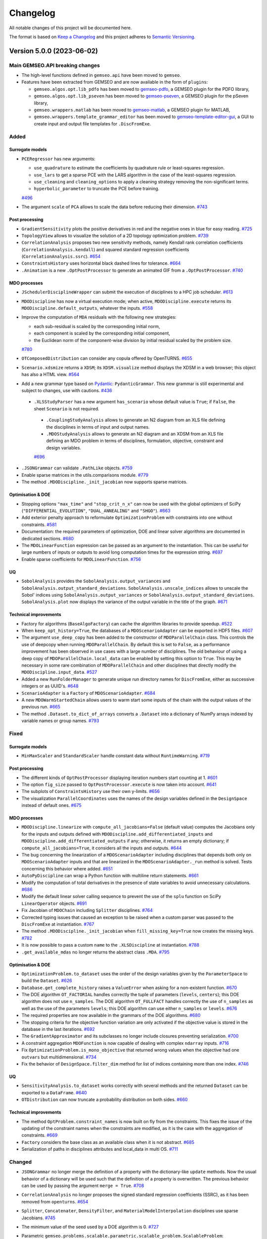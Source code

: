 ..
   Copyright 2021 IRT Saint Exupéry, https://www.irt-saintexupery.com

   This work is licensed under the Creative Commons Attribution-ShareAlike 4.0
   International License. To view a copy of this license, visit
   http://creativecommons.org/licenses/by-sa/4.0/ or send a letter to Creative
   Commons, PO Box 1866, Mountain View, CA 94042, USA.

..
   Changelog titles are:
   - Added for new features.
   - Changed for changes in existing functionality.
   - Deprecated for soon-to-be removed features.
   - Removed for now removed features.
   - Fixed for any bug fixes.
   - Security in case of vulnerabilities.

Changelog
=========

All notable changes of this project will be documented here.

The format is based on
`Keep a Changelog <https://keepachangelog.com/en/1.0.0/>`_
and this project adheres to
`Semantic Versioning <https://semver.org/spec/v2.0.0.html>`_.

.. towncrier release notes start

Version 5.0.0 (2023-06-02)
**************************

Main GEMSEO.API breaking changes
--------------------------------

- The high-level functions defined in ``gemseo.api`` have been moved to ``gemseo``.
- Features have been extracted from GEMSEO and are now available in the form of ``plugins``:

  - ``gemseo.algos.opt.lib_pdfo`` has been moved to `gemseo-pdfo <https://gitlab.com/gemseo/dev/gemseo-pdfo>`_, a GEMSEO plugin for the PDFO library,
  - ``gemseo.algos.opt.lib_pseven`` has been moved to `gemseo-pseven <https://gitlab.com/gemseo/dev/gemseo-pseven>`_, a GEMSEO plugin for the pSeven library,
  - ``gemseo.wrappers.matlab`` has been moved to `gemseo-matlab <https://gitlab.com/gemseo/dev/gemseo-matlab>`_, a GEMSEO plugin for MATLAB,
  - ``gemseo.wrappers.template_grammar_editor`` has been moved to `gemseo-template-editor-gui <https://gitlab.com/gemseo/dev/gemseo-template-editor-gui>`_, a GUI to create input and output file templates for ``.DiscFromExe``.

Added
-----

Surrogate models
~~~~~~~~~~~~~~~~

- ``PCERegressor`` has new arguments:

  - ``use_quadrature`` to estimate the coefficients by quadrature rule or least-squares regression.
  - ``use_lars`` to get a sparse PCE with the LARS algorithm in the case of the least-squares regression.
  - ``use_cleaning`` and ``cleaning_options`` to apply a cleaning strategy removing the non-significant terms.
  - ``hyperbolic_parameter`` to truncate the PCE before training.

  `#496 <https://gitlab.com/gemseo/dev/gemseo/-/issues/496>`_

- The argument ``scale`` of ``PCA`` allows to scale the data before reducing their dimension.
  `#743 <https://gitlab.com/gemseo/dev/gemseo/-/issues/743>`_

Post processing
~~~~~~~~~~~~~~~

- ``GradientSensitivity`` plots the positive derivatives in red and the negative ones in blue for easy reading.
  `#725 <https://gitlab.com/gemseo/dev/gemseo/-/issues/725>`_
- ``TopologyView`` allows to visualize the solution of a 2D topology optimization problem.
  `#739 <https://gitlab.com/gemseo/dev/gemseo/-/issues/739>`_
- ``CorrelationAnalysis`` proposes two new sensitivity methods, namely Kendall rank correlation coefficients (``CorrelationAnalysis.kendall``) and squared standard regression coefficients (``CorrelationAnalysis.ssrc``).
  `#654 <https://gitlab.com/gemseo/dev/gemseo/-/issues/654>`_
- ``ConstraintsHistory`` uses horizontal black dashed lines for tolerance.
  `#664 <https://gitlab.com/gemseo/dev/gemseo/-/issues/664>`_
- ``.Animation`` is a new ``.OptPostProcessor`` to generate an animated GIF from a ``.OptPostProcessor``.
  `#740 <https://gitlab.com/gemseo/dev/gemseo/-/issues/740>`_

MDO processes
~~~~~~~~~~~~~

- ``JSchedulerDisciplineWrapper`` can submit the execution of disciplines to a HPC job scheduler.
  `#613 <https://gitlab.com/gemseo/dev/gemseo/-/issues/613>`_
- ``MDODiscipline`` has now a virtual execution mode; when active, ``MDODiscipline.execute`` returns its ``MDODiscipline.default_outputs``, whatever the inputs.
  `#558 <https://gitlab.com/gemseo/dev/gemseo/-/issues/558>`_
- Improve the computation of ``MDA`` residuals with the following new strategies:

  - each sub-residual is scaled by the corresponding initial norm,
  - each component is scaled by the corresponding initial component,
  - the Euclidean norm of the component-wise division by initial residual scaled by the problem size.

  `#780 <https://gitlab.com/gemseo/dev/gemseo/-/issues/780>`_

- ``OTComposedDistribution`` can consider any copula offered by OpenTURNS.
  `#655 <https://gitlab.com/gemseo/dev/gemseo/-/issues/655>`_
- ``Scenario.xdsmize`` returns a ``XDSM``; its ``XDSM.visualize`` method displays the XDSM in a web browser; this object has also a HTML view.
  `#564 <https://gitlab.com/gemseo/dev/gemseo/-/issues/564>`_
- Add a new grammar type based on `Pydantic <https://docs.pydantic.dev/>`_: ``PydanticGrammar``.
  This new grammar is still experimental and subject to changes, use with cautions.
  `#436 <https://gitlab.com/gemseo/dev/gemseo/-/issues/436>`_
 - ``.XLSStudyParser`` has a new argument ``has_scenario`` whose default value is ``True``; if ``False``, the sheet ``Scenario`` is not required.
  - ``.CouplingStudyAnalysis`` allows to generate an N2 diagram from an XLS file defining the disciplines in terms of input and output names.
  - ``.MDOStudyAnalysis`` allows to generate an N2 diagram and an XDSM from an XLS file defining an MDO problem in terms of disciplines, formulation, objective, constraint and design variables.
  `#696 <https://gitlab.com/gemseo/dev/gemseo/-/issues/696>`_
- ``.JSONGrammar`` can validate ``.PathLike`` objects.
  `#759 <https://gitlab.com/gemseo/dev/gemseo/-/issues/759>`_
- Enable sparse matrices in the utils.comparisons module.
  `#779 <https://gitlab.com/gemseo/dev/gemseo/-/issues/779>`_
- The method ``.MDODiscipline._init_jacobian`` now supports sparse matrices.

Optimisation & DOE
~~~~~~~~~~~~~~~~~~

- Stopping options ``"max_time"`` and ``"stop_crit_n_x"`` can now be used with the global optimizers of SciPy (``"DIFFERENTIAL_EVOLUTION"``, ``"DUAL_ANNEALING"`` and ``"SHGO"``).
  `#663 <https://gitlab.com/gemseo/dev/gemseo/-/issues/663>`_
- Add exterior penalty approach to reformulate ``OptimizationProblem`` with constraints into one without constraints.
  `#581 <https://gitlab.com/gemseo/dev/gemseo/-/issues/581>`_
- Documentation: the required parameters of optimization, DOE and linear solver algorithms are documented in dedicated sections.
  `#680 <https://gitlab.com/gemseo/dev/gemseo/-/issues/680>`_
- The ``MDOLinearFunction`` expression can be passed as an argument to the instantiation.
  This can be useful for large numbers of inputs or outputs to avoid long computation times for the expression string.
  `#697 <https://gitlab.com/gemseo/dev/gemseo/-/issues/697>`_
- Enable sparse coefficients for ``MDOLinearFunction``.
  `#756 <https://gitlab.com/gemseo/dev/gemseo/-/issues/756>`_

UQ
~~

- ``SobolAnalysis`` provides the ``SobolAnalysis.output_variances`` and ``SobolAnalysis.output_standard_deviations``.
  ``SobolAnalysis.unscale_indices`` allows to unscale the Sobol' indices using ``SobolAnalysis.output_variances`` or ``SobolAnalysis.output_standard_deviations``.
  ``SobolAnalysis.plot`` now displays the variance of the output variable in the title of the graph.
  `#671 <https://gitlab.com/gemseo/dev/gemseo/-/issues/671>`_


Technical improvements
~~~~~~~~~~~~~~~~~~~~~~

- Factory for algorithms (``BaseAlgoFactory``) can cache the algorithm libraries to provide speedup.
  `#522 <https://gitlab.com/gemseo/dev/gemseo/-/issues/522>`_
- When ``keep_opt_history=True``, the databases of a ``MDOScenarioAdapter`` can be exported in HDF5 files.
  `#607 <https://gitlab.com/gemseo/dev/gemseo/-/issues/607>`_
- The argument ``use_deep_copy`` has been added to the constructor of ``MDOParallelChain`` class.
  This controls the use of deepcopy when running ``MDOParallelChain``.
  By default this is set to ``False``, as a performance improvement has been observed in use cases with a large number of disciplines.
  The old behaviour of using a deep copy of ``MDOParallelChain.local_data`` can be enabled by setting this option to ``True``.
  This may be necessary in some rare combination of ``MDOParallelChain`` and other disciplines that directly modify the ``MDODiscipline.input_data``.
  `#527 <https://gitlab.com/gemseo/dev/gemseo/-/issues/527>`_
- Added a new ``RunFolderManager`` to generate unique run directory names for ``DiscFromExe``, either as successive integers or as UUID's.
  `#648 <https://gitlab.com/gemseo/dev/gemseo/-/issues/648>`_
- ``ScenarioAdapter`` is a ``Factory`` of ``MDOScenarioAdapter``.
  `#684 <https://gitlab.com/gemseo/dev/gemseo/-/issues/684>`_
- A new ``MDOWarmStartedChain`` allows users to warm start some inputs of the chain with the output values of the
  previous run.
  `#665 <https://gitlab.com/gemseo/dev/gemseo/-/issues/665>`_
- The method ``.Dataset.to_dict_of_arrays`` converts a ``.Dataset`` into a dictionary of NumPy arrays indexed by variable names or group names.
  `#793 <https://gitlab.com/gemseo/dev/gemseo/-/issues/793>`_

Fixed
-----

Surrogate models
~~~~~~~~~~~~~~~~

- ``MinMaxScaler`` and ``StandardScaler`` handle constant data without ``RuntimeWarning``.
  `#719 <https://gitlab.com/gemseo/dev/gemseo/-/issues/719>`_

Post processing
~~~~~~~~~~~~~~~

- The different kinds of ``OptPostProcessor`` displaying iteration numbers start counting at 1.
  `#601 <https://gitlab.com/gemseo/dev/gemseo/-/issues/601>`_
- The option ``fig_size`` passed to ``OptPostProcessor.execute`` is now taken into account.
  `#641 <https://gitlab.com/gemseo/dev/gemseo/-/issues/641>`_
- The subplots of ``ConstraintsHistory`` use their own y-limits.
  `#656 <https://gitlab.com/gemseo/dev/gemseo/-/issues/656>`_
- The visualization ``ParallelCoordinates`` uses the names of the design variables defined in the ``DesignSpace`` instead of default ones.
  `#675 <https://gitlab.com/gemseo/dev/gemseo/-/issues/675>`_

MDO processes
~~~~~~~~~~~~~

- ``MDODiscipline.linearize`` with ``compute_all_jacobians=False`` (default value) computes the Jacobians only for the inputs and outputs defined with ``MDODiscipline.add_differentiated_inputs`` and ``MDODiscipline.add_differentiated_outputs`` if any; otherwise, it returns an empty dictionary; if ``compute_all_jacobians=True``, it considers all the inputs and outputs.
  `#644 <https://gitlab.com/gemseo/dev/gemseo/-/issues/644>`_
- The bug concerning the linearization of a ``MDOScenarioAdapter`` including disciplines that depends both only on ``MDOScenarioAdapter`` inputs and that are linearized in the ``MDOScenarioAdapter._run`` method is solved.
  Tests concerning this behavior where added.
  `#651 <https://gitlab.com/gemseo/dev/gemseo/-/issues/651>`_
- ``AutoPyDiscipline`` can wrap a Python function with multiline return statements.
  `#661 <https://gitlab.com/gemseo/dev/gemseo/-/issues/661>`_
- Modify the computation of total derivatives in the presence of state variables to avoid unnecessary calculations.
  `#686 <https://gitlab.com/gemseo/dev/gemseo/-/issues/686>`_
- Modify the default linear solver calling sequence to prevent the use of the ``splu`` function on SciPy ``LinearOperator`` objects.
  `#691 <https://gitlab.com/gemseo/dev/gemseo/-/issues/691>`_
- Fix Jacobian of ``MDOChain`` including ``Splitter`` disciplines.
  `#764 <https://gitlab.com/gemseo/dev/gemseo/-/issues/764>`_
- Corrected typing issues that caused an exception to be raised when a custom parser was passed to the
  ``DiscFromExe`` at instantiation.
  `#767 <https://gitlab.com/gemseo/dev/gemseo/-/issues/767>`_
- The method ``.MDODiscipline._init_jacobian`` when ``fill_missing_key=True`` now creates the missing keys.
  `#782 <https://gitlab.com/gemseo/dev/gemseo/-/issues/782>`_
- It is now possible to pass a custom ``name`` to the ``.XLSDiscipline`` at instantiation.
  `#788 <https://gitlab.com/gemseo/dev/gemseo/-/issues/788>`_
- ``.get_available_mdas`` no longer returns the abstract class ``.MDA``.
  `#795 <https://gitlab.com/gemseo/dev/gemseo/-/issues/795>`_


Optimisation & DOE
~~~~~~~~~~~~~~~~~~

- ``OptimizationProblem.to_dataset`` uses the order of the design variables given by the ``ParameterSpace`` to build the ``Dataset``.
  `#626 <https://gitlab.com/gemseo/dev/gemseo/-/issues/626>`_
- ``Database.get_complete_history`` raises a ``ValueError`` when asking for a non-existent function.
  `#670 <https://gitlab.com/gemseo/dev/gemseo/-/issues/670>`_
- The DOE algorithm ``OT_FACTORIAL`` handles correctly the tuple of parameters (``levels``, ``centers``); this DOE algorithm does not use ``n_samples``.
  The DOE algorithm ``OT_FULLFACT`` handles correctly the use of ``n_samples`` as well as the use of the parameters ``levels``; this DOE algorithm can use either ``n_samples`` or ``levels``.
  `#676 <https://gitlab.com/gemseo/dev/gemseo/-/issues/676>`_
- The required properties are now available in the grammars of the DOE algorithms.
  `#680 <https://gitlab.com/gemseo/dev/gemseo/-/issues/680>`_
- The stopping criteria for the objective function variation are only activated if the objective value is stored in the database in the last iterations.
  `#692 <https://gitlab.com/gemseo/dev/gemseo/-/issues/692>`_
- The ``GradientApproximator`` and its subclasses no longer include closures preventing serialization.
  `#700 <https://gitlab.com/gemseo/dev/gemseo/-/issues/700>`_
- A constraint aggregation ``MDOFunction`` is now capable of dealing with complex ``ndarray`` inputs.
  `#716 <https://gitlab.com/gemseo/dev/gemseo/-/issues/716>`_
- Fix ``OptimizationProblem.is_mono_objective`` that returned wrong values when the objective had one ``outvars`` but multidimensional.
  `#734 <https://gitlab.com/gemseo/dev/gemseo/-/issues/734>`_
- Fix the behavior of ``DesignSpace.filter_dim`` method for list of indices containing more than one index.
  `#746 <https://gitlab.com/gemseo/dev/gemseo/-/issues/746>`_

UQ
~~

- ``SensitivityAnalysis.to_dataset`` works correctly with several methods and the returned ``Dataset`` can be exported to a ``DataFrame``.
  `#640 <https://gitlab.com/gemseo/dev/gemseo/-/issues/640>`_
- ``OTDistribution`` can now truncate a probability distribution on both sides.
  `#660 <https://gitlab.com/gemseo/dev/gemseo/-/issues/660>`_

Technical improvements
~~~~~~~~~~~~~~~~~~~~~~

- The method ``OptProblem.constraint_names`` is now built on fly from the constraints.
  This fixes the issue of the updating of the constraint names when the constraints are modified, as it is the case with the aggregation of constraints.
  `#669 <https://gitlab.com/gemseo/dev/gemseo/-/issues/669>`_
- ``Factory`` considers the base class as an available class when it is not abstract.
  `#685 <https://gitlab.com/gemseo/dev/gemseo/-/issues/685>`_
- Serialization of paths in disciplines attributes and local_data in multi OS.
  `#711 <https://gitlab.com/gemseo/dev/gemseo/-/issues/711>`_


Changed
-------


- ``JSONGrammar`` no longer merge the definition of a property with the dictionary-like ``update`` methods.
  Now the usual behavior of a dictionary will be used such that the definition of a property is overwritten.
  The previous behavior can be used by passing the argument ``merge = True``.
  `#708 <https://gitlab.com/gemseo/dev/gemseo/-/issues/708>`_
- ``CorrelationAnalysis`` no longer proposes the signed standard regression coefficients (SSRC), as it has been removed from ``openturns``.
  `#654 <https://gitlab.com/gemseo/dev/gemseo/-/issues/654>`_
- ``Splitter``, ``Concatenater``, ``DensityFilter``, and ``MaterialModelInterpolation`` disciplines use sparse Jacobians.
  `#745 <https://gitlab.com/gemseo/dev/gemseo/-/issues/745>`_
- The minimum value of the seed used by a DOE algorithm is 0.
  `#727 <https://gitlab.com/gemseo/dev/gemseo/-/issues/727>`_
- Parametric ``gemseo.problems.scalable.parametric.scalable_problem.ScalableProblem``:

  - The configuration of the scalable disciplines is done with ``ScalableDisciplineSettings``.
  - The method ``gemseo.problems.scalable.parametric.scalable_problem.ScalableProblem.create_quadratic_programming_problem`` returns the corresponding quadratic programming (QP) problem as an ``OptimizationProblem``.
  - The argument ``alpha`` (default: 0.5) defines the share of feasible design space.

  `#717 <https://gitlab.com/gemseo/dev/gemseo/-/issues/717>`_

API changes
-----------

- The high-level functions defined in ``gemseo.api`` have been moved to ``gemseo``.

Surrogate models
~~~~~~~~~~~~~~~~

- The high-level functions defined in ``gemseo.mlearning.api`` have been moved to ``gemseo.mlearning``.
- ``stieltjes`` and ``strategy`` are no longer arguments of ``PCERegressor``.
- Rename ``MLAlgo.save`` to ``MLAlgo.to_pickle``.
- The name of the method to evaluate the quality measure is passed to ``MLAlgoAssessor`` with the argument ``measure_evaluation_method``.
- The name of the method to evaluate the quality measure is passed to ``MLAlgoSelection`` with the argument ``measure_evaluation_method``.
- The name of the method to evaluate the quality measure is passed to ``MLAlgoCalibration`` with the argument ``measure_evaluation_method``.
- The names of the methods to evaluate a quality measure can be accessed with ``MLAlgoQualityMeasure.EvaluationMethod``.
  `#464 <https://gitlab.com/gemseo/dev/gemseo/-/issues/464>`_
- Rename ``gemseo.mlearning.qual_measure`` to ``gemseo.mlearning.quality_measures``.
- Rename ``gemseo.mlearning.qual_measure.silhouette`` to ``gemseo.mlearning.quality_measures.silhouette_measure``.
- Rename ``gemseo.mlearning.cluster`` to ``gemseo.mlearning.clustering``.
- Rename ``gemseo.mlearning.cluster.cluster`` to ``gemseo.mlearning.clustering.clustering``.
- Rename ``gemseo.mlearning.transform`` to ``gemseo.mlearning.transformers``.
  `#701 <https://gitlab.com/gemseo/dev/gemseo/-/issues/701>`_
- The enumeration ``RBFRegressor.Function`` replaced the constants:

  - ``RBFRegressor.MULTIQUADRIC``
  - ``RBFRegressor.INVERSE_MULTIQUADRIC``
  - ``RBFRegressor.GAUSSIAN``
  - ``RBFRegressor.LINEAR``
  - ``RBFRegressor.CUBIC``
  - ``RBFRegressor.QUINTIC``
  - ``RBFRegressor.THIN_PLATE``
  - ``RBFRegressor.AVAILABLE_FUNCTIONS``

Post processing
~~~~~~~~~~~~~~~

- The visualization ``Lines`` uses a specific tuple (color, style, marker, name) per line by default.
  `#677 <https://gitlab.com/gemseo/dev/gemseo/-/issues/677>`_
- ``YvsX`` no longer has the arguments ``x_comp`` and ``y_comp``; the components have to be passed as ``x=("variable_name", variable_component)``.
- ``Scatter`` no longer has the arguments ``x_comp`` and ``y_comp``; the components have to be passed as ``x=("variable_name", variable_component)``.
- ``ZvsXY`` no longer has the arguments ``x_comp``, ``y_comp`` and ``z_comp``; the components have to be passed as ``x=("variable_name", variable_component)``.
  `#722 <https://gitlab.com/gemseo/dev/gemseo/-/issues/722>`_
- ``RobustnessQuantifier.compute_approximation`` uses ``None`` as default value for ``at_most_niter``.
- ``HessianApproximation.get_x_grad_history`` uses ``None`` as default value for ``last_iter`` and ``at_most_niter``.
- ``HessianApproximation.build_approximation`` uses ``None`` as default value for ``at_most_niter``.
- ``HessianApproximation.build_inverse_approximation`` uses ``None`` as default value for ``at_most_niter``.
- ``LSTSQApprox.build_approximation`` uses ``None`` as default value for ``at_most_niter``.
  `#750 <https://gitlab.com/gemseo/dev/gemseo/-/issues/750>`_
- ``PostFactory.create`` uses ``class_name``, then ``opt_problem`` and ``**options`` as arguments.
  `#752 <https://gitlab.com/gemseo/dev/gemseo/-/issues/752>`_
- ``.Dataset.plot`` no longer refers to specific dataset plots, as ScatterMatrix, lines, curves...
  ``.Dataset.plot`` now refers to the standard `pandas plot method <https://pandas.pydata.org/docs/reference/api/pandas.DataFrame.plot.html>`_.
  To retrieve ready-to-use plots, please check in ``gemseo.post.dataset``.
  `#257 <https://gitlab.com/gemseo/dev/gemseo/-/issues/257>`_

MDO processes
~~~~~~~~~~~~~

- Renamed ``InvalidDataException`` to ``InvalidDataError``.
  `#23 <https://gitlab.com/gemseo/dev/gemseo/-/issues/23>`_
- Moved the ``MatlabDiscipline`` to the plugin `gemseo-matlab <https://gitlab.com/gemseo/dev/gemseo-matlab>`_.

- Rename ``MakeFunction`` to ``MDODisciplineAdapter``.
- In ``MDODisciplineAdapter``, replace the argument ``mdo_function`` of type ``MDODisciplineAdapterGenerator`` by the argument ``discipline`` of type ``MDODiscipline``.
- Rename ``MDOFunctionGenerator`` to ``MDODisciplineAdapterGenerator``.
  `#412 <https://gitlab.com/gemseo/dev/gemseo/-/issues/412>`_

- Rename ``AbstractCache.export_to_dataset`` to ``AbstractCache.to_dataset``.
- Rename ``AbstractCache.export_to_ggobi`` to ``AbstractCache.to_ggobi``.
- Rename ``Scenario.export_to_dataset`` to ``Scenario.to_dataset``.

- Rename ``MDODiscipline.serialize`` to ``MDODiscipline.to_pickle``.
- Rename ``MDODiscipline.deserialize`` to ``MDODiscipline.from_pickle`` which is a static method.
- Rename ``ScalabilityResult.save`` to ``ScalabilityResult.to_pickle``.

- Rename ``BaseGrammar.convert_to_simple_grammar`` to ``BaseGrammar.to_simple_grammar``.
- Removed the method ``_update_grammar_input`` from ``Scenario``,
  ``Scenario._update_input_grammar`` shall be used instead.
  `#558 <https://gitlab.com/gemseo/dev/gemseo/-/issues/558>`_
- ``Scenario.xdsmize``

    - Rename ``latex_output`` to ``save_pdf``.
    - Rename ``html_output`` to ``save_html``.
    - Rename ``json_output`` to ``save_json``.
    - Rename ``open_browser`` to ``show_html``.
    - Rename ``outfilename`` to ``file_name`` and do not use suffix.
    - Rename ``outdir`` to ``directory_path``.

- ``XDSMizer``

    - Rename ``latex_output`` to ``save_pdf``.
    - Rename ``open_browser`` to ``show_html``.
    - Rename ``output_dir`` to ``directory_path``.
    - Rename ``XDSMizer.outdir`` to ``XDSMizer.directory_path``.
    - Rename ``XDSMizer.outfilename`` to ``XDSMizer.json_file_name``.
    - Rename ``XDSMizer.latex_output`` to ``XDSMizer.save_pdf``.

- ``XDSMizer.monitor``

    - Rename ``latex_output`` to ``save_pdf``.
    - Rename ``outfilename`` to ``file_name`` and do not use suffix.
    - Rename ``outdir`` to ``directory_path``.

- ``XDSMizer.run``

    - Rename ``latex_output`` to ``save_pdf``.
    - Rename ``html_output`` to ``save_html``.
    - Rename ``json_output`` to ``save_json``.
    - Rename ``open_browser`` to ``show_html``.
    - Rename ``outfilename`` to ``file_name`` and do not use suffix.
    - Rename ``outdir`` to ``directory_path`` and use ``"."`` as default value.

- ``StudyAnalysis.generate_xdsm``

    - Rename ``latex_output`` to ``save_pdf``.
    - Rename ``open_browser`` to ``show_html``.
    - Rename ``output_dir`` to ``directory_path``.

- ``MDOCouplingStructure.plot_n2_chart``: rename ``open_browser`` to ``show_html``.
- ``N2HTML``: rename ``open_browser`` to ``show_html``.
- ``generate_n2_plot`` rename ``open_browser`` to ``show_html``.
- ``Scenario.xdsmize``: rename ``print_statuses`` to ``log_workflow_status``.
- ``XDSMizer.monitor``: rename ``print_statuses`` to ``log_workflow_status``.
- Rename ``XDSMizer.print_statuses`` to ``XDSMizer.log_workflow_status``.
- The CLI of the ``StudyAnalysis`` uses the shortcut ``-p`` for the option ``--save_pdf``.
  `#564 <https://gitlab.com/gemseo/dev/gemseo/-/issues/564>`_
- Replace the argument ``force_no_exec`` by ``execute`` in ``MDODiscipline.linearize`` and ``JacobianAssembly.total_derivatives``.
- Rename the argument ``force_all`` to ``compute_all_jacobians`` in ``MDODiscipline.linearize``.
  `#644 <https://gitlab.com/gemseo/dev/gemseo/-/issues/644>`_
- The names of the algorithms proposed by ``CorrelationAnalysis`` must be written in capital letters; see ``CorrelationAnalysis.Method``.
  `#654 <https://gitlab.com/gemseo/dev/gemseo/-/issues/654>`_
  `#464 <https://gitlab.com/gemseo/dev/gemseo/-/issues/464>`_
- ``DOEScenario`` no longer has a ``seed`` attribute.
  `#621 <https://gitlab.com/gemseo/dev/gemseo/-/issues/621>`_
- Remove ``AutoPyDiscipline.get_return_spec_fromstr``.
  `#661 <https://gitlab.com/gemseo/dev/gemseo/-/issues/661>`_
- Remove ``Scenario.get_optimum``; use ``Scenario.optimization_result`` instead.
  `#770 <https://gitlab.com/gemseo/dev/gemseo/-/issues/770>`_
- Rename ``AutoPyDiscipline.in_names`` to ``AutoPyDiscipline.input_names``.
- Rename ``AutoPyDiscipline.out_names`` to ``AutoPyDiscipline.output_names``.
  `#661 <https://gitlab.com/gemseo/dev/gemseo/-/issues/661>`_
- Replaced the module ``parallel_execution.py`` by the package ``parallel_execution``.
- Renamed the class ``ParallelExecution`` to ``CallableParallelExecution``.
- Renamed the function ``worker`` to ``execute_workers``.
- Renamed the argument ``input_values`` to ``inputs``.
- Removed the ``ParallelExecution`` methods:

  - ``_update_local_objects``
  - ``_run_task``
  - ``_is_worker``
  - ``_filter_ordered_outputs``
  - ``_run_task_by_index``

- ``ParallelExecution`` and its derive classes always take a collection of workers and no longer a single worker.
  `#668 <https://gitlab.com/gemseo/dev/gemseo/-/issues/668>`_
- Removed the property ``penultimate_entry`` from ``SimpleCache``.
  `#480 <https://gitlab.com/gemseo/dev/gemseo/-/issues/480>`_
- Rename ``GSNewtonMDA`` to ``MDAGSNewton``.
  `#703 <https://gitlab.com/gemseo/dev/gemseo/-/issues/703>`_
- The enumeration ``MDODiscipline.ExecutionStatus`` replaced the constants:

  - ``MDODiscipline.STATUS_VIRTUAL``
  - ``MDODiscipline.STATUS_PENDING``
  - ``MDODiscipline.STATUS_DONE``
  - ``MDODiscipline.STATUS_RUNNING``
  - ``MDODiscipline.STATUS_FAILED``
  - ``MDODiscipline.STATUS_LINEARIZE``
  - ``MDODiscipline.AVAILABLE_STATUSES``

- The enumeration ``MDODiscipline.GrammarType`` replaced the constants:

  - ``MDODiscipline.JSON_GRAMMAR_TYPE``
  - ``MDODiscipline.SIMPLE_GRAMMAR_TYPE``

- The enumeration ``MDODiscipline.CacheType`` replaced the constants:

  - ``MDODiscipline.SIMPLE_CACHE``
  - ``MDODiscipline.HDF5_CACHE``
  - ``MDODiscipline.MEMORY_FULL_CACHE``
  - The value ``None`` indicating no cache is replaced by ``MDODiscipline.CacheType.NONE``

- The enumeration ``MDODiscipline.ReExecutionPolicy`` replaced the constants:

  - ``MDODiscipline.RE_EXECUTE_DONE_POLICY``
  - ``MDODiscipline.RE_EXECUTE_NEVER_POLICY``

- The enumeration ``derivation_modes.ApproximationMode`` replaced the constants:

  - ``derivation_modes.FINITE_DIFFERENCES``
  - ``derivation_modes.COMPLEX_STEP``
  - ``derivation_modes.AVAILABLE_APPROX_MODES``

- The enumeration ``derivation_modes.DerivationMode`` replaced the constants:

  - ``derivation_modes.DIRECT_MODE``
  - ``derivation_modes.REVERSE_MODE``
  - ``derivation_modes.ADJOINT_MODE``
  - ``derivation_modes.AUTO_MODE``
  - ``derivation_modes.AVAILABLE_MODES``

- The enumeration ``JacobianAssembly.DerivationMode`` replaced the constants:

  - ``JacobianAssembly.DIRECT_MODE``
  - ``JacobianAssembly.REVERSE_MODE``
  - ``JacobianAssembly.ADJOINT_MODE``
  - ``JacobianAssembly.AUTO_MODE``
  - ``JacobianAssembly.AVAILABLE_MODES``

- The enumeration ``MDODiscipline.ApproximationMode`` replaced the constants:

  - ``MDODiscipline.FINITE_DIFFERENCES``
  - ``MDODiscipline.COMPLEX_STEP``
  - ``MDODiscipline.APPROX_MODES``

- The enumeration ``MDODiscipline.LinearizationMode`` replaced the constants:

  - ``MDODiscipline.FINITE_DIFFERENCE``
  - ``MDODiscipline.COMPLEX_STEP``
  - ``MDODiscipline.AVAILABLE_APPROX_MODES``

- The high-level functions defined in ``gemseo.problems.scalable.data_driven.api`` have been moved to ``gemseo.problems.scalable.data_driven``.
  `#707 <https://gitlab.com/gemseo/dev/gemseo/-/issues/707>`_
- Removed ``StudyAnalysis.AVAILABLE_DISTRIBUTED_FORMULATIONS``.
- The enumeration ``DiscFromExe.Parser`` replaced the constants:

  - ``DiscFromExe.Parsers``
  - ``DiscFromExe.Parsers.KEY_VALUE_PARSER``
  - ``DiscFromExe.Parsers.TEMPLATE_PARSER``

- The enumeration ``MatlabEngine.ParallelType`` replaced:

  - ``matlab_engine.ParallelType``

  `#710 <https://gitlab.com/gemseo/dev/gemseo/-/issues/710>`_

- ``MDOFunciton.check_grad`` argument ``method`` was renamed to ``approximation_mode`` and now expects to be passed an ``ApproximationMode``.
- For ``GradientApproximator`` and its derived classes:
- Renamed the class attribute ``ALIAS`` to ``_APPROXIMATION_MODE``,
- Renamed the instance attribute ``_par_args`` to ``_parallel_args``,
- Renamed ``GradientApproximationFactory`` to ``GradientApproximatorFactory`` and moved it to the module ``gradient_approximator_factory.py``,
- Moved the duplicated functions to ``error_estimators.py``:

    - ``finite_differences.comp_best_step``
    - ``finite_differences.compute_truncature_error``
    - ``finite_differences.compute_cancellation_error``
    - ``finite_differences.approx_hess``
    - ``derivatives_approx.comp_best_step``
    - ``derivatives_approx.compute_truncature_error``
    - ``derivatives_approx.compute_cancellation_error``
    - ``derivatives_approx.approx_hess``
    - ``comp_best_step`` was renamed to ``compute_best_step``
    - ``approx_hess`` was renamed to ``compute_hessian_approximation``

  `#735 <https://gitlab.com/gemseo/dev/gemseo/-/issues/735>`_

- To update a grammar from data names that shall be validated against Numpy arrays, the ``update`` method is now replaced by the method ``update_from_names``.
- To update a ``JSONGrammar`` from a JSON schema, the ``update`` method is now replaced by the method ``update_from_schema``.
- Renamed ``JSONGrammar.write`` to ``JSONGrammar.to_file``.
- Renamed the argument ``schema_path`` to ``file_path`` for the ``JSONGrammar`` constructor.
- To update a ``SimpleGrammar`` or a ``JSONGrammar`` from a names and types, the ``update`` method is now replaced by the method ``update_from_types``.
  `#741 <https://gitlab.com/gemseo/dev/gemseo/-/issues/741>`_
- Rename ``HDF5Cache.hdf_node_name`` to ``HDF5Cache.hdf_node_path``.
- ``tolerance`` and ``name`` are the first instantiation arguments of ``HDF5Cache``, for consistency with other caches.
- Added the arguments ``newton_linear_solver`` and ``newton_linear_solver_options`` to the constructor of ``MDANewtonRaphson``. These arguments are passed to the linear solver of the Newton solver used to solve the MDA coupling.
  `#715 <https://gitlab.com/gemseo/dev/gemseo/-/issues/715>`_
- MDA: Remove the method ``set_residuals_scaling_options``.
  `#780 <https://gitlab.com/gemseo/dev/gemseo/-/issues/780>`_
- ``MDA``: Remove the attributes ``_scale_residuals_with_coupling_size`` and ``_scale_residuals_with_first_norm`` and add the ``scaling`` and ``_scaling_data`` attributes.
- The module ``gemseo.problems.scalable.parametric.study`` has been removed.
  `#717 <https://gitlab.com/gemseo/dev/gemseo/-/issues/717>`_


Optimisation & DOE
~~~~~~~~~~~~~~~~~~

- Moved the library of optimization algorithms ``PSevenOpt`` to the plugin `gemseo-pseven <https://gitlab.com/gemseo/dev/gemseo-pseven>`_.
- Moved the ``PDFO`` wrapper to the plugin `gemseo-pdfo <https://gitlab.com/gemseo/dev/gemseo-pdfo>`_.
- Removed the useless exception ``NloptRoundOffException``.
- Rename ``MDOFunction.serialize`` to ``MDOFunction.to_pickle``.
- Rename ``MDOFunction.deserialize`` to ``MDOFunction.from_pickle`` which is a static method.
- ``DesignSpace`` has a class method ``DesignSpace.from_file`` and an instance method ``DesignSpace.to_file``.
- ``read_design_space`` can read an HDF file.
- Rename ``DesignSpace.export_hdf`` to ``DesignSpace.to_hdf``.
- Rename ``DesignSpace.import_hdf`` to ``DesignSpace.from_hdf`` which is a class method.
- Rename ``DesignSpace.export_to_txt`` to ``DesignSpace.to_csv``.
- Rename ``DesignSpace.read_from_txt`` to ``DesignSpace.from_csv`` which is a class method.
- Rename ``Database.export_hdf`` to ``Database.to_hdf``.
- Replace ``Database.import_hdf`` by the class method ``Database.from_hdf`` and the instance method ``Database.update_from_hdf``.
- Rename ``Database.export_to_ggobi`` to ``Database.to_ggobi``.
- Rename ``Database.import_from_opendace`` to ``Database.update_from_opendace``.
- ``Database`` no longer has the argument ``input_hdf_file``; use ``database = Database.from_hdf(file_path)`` instead.
- Rename ``OptimizationProblem.export_hdf`` to ``OptimizationProblem.to_hdf``.
- Rename ``OptimizationProblem.import_hdf`` to ``OptimizationProblem.from_hdf`` which is a class method.
- Rename ``OptimizationProblem.export_to_dataset`` to ``OptimizationProblem.to_dataset``.
- The argument ``export_hdf`` of ``write_design_space`` has been removed.
- Rename ``export_design_space`` to ``write_design_space``.
- ``DesignSpace`` no longer has ``file_path`` as argument; use ``design_space = DesignSpace.from_file(file_path)`` instead.
  `#450 <https://gitlab.com/gemseo/dev/gemseo/-/issues/450>`_
- Rename ``iks_agg`` to ``compute_iks_agg``
- Rename ``iks_agg_jac_v`` to ``compute_total_iks_agg_jac``
- Rename ``ks_agg`` to ``compute_ks_agg``
- Rename ``ks_agg_jac_v`` to ``compute_total_ks_agg_jac``
- Rename ``max_agg`` to ``compute_max_agg``
- Rename ``max_agg_jac_v`` to ``compute_max_agg_jac``
- Rename ``sum_square_agg`` to ``compute_sum_square_agg``
- Rename ``sum_square_agg_jac_v`` to ``compute_total_sum_square_agg_jac``
- Rename the first positional argument ``constr_data_names`` of ``ConstraintAggregation`` to ``constraint_names``.
- Rename the second positional argument ``method_name`` of ``ConstraintAggregation`` to ``aggregation_function``.
- Rename the first position argument ``constr_id`` of ``OptimizationProblem.aggregate_constraint`` to ``constraint_index``.
- Rename the aggregation methods ``"pos_sum"``, ``"sum"`` and ``"max"`` to ``"POS_SUM"``, ``"SUM"`` and ``"MAX"``.
- Rename ``gemseo.algos.driver_lib`` to ``gemseo.algos.driver_library``.
- Rename ``DriverLib`` to ``DriverLibrary``.
- Rename ``gemseo.algos.algo_lib`` to ``gemseo.algos.algorithm_library``.
- Rename ``AlgoLib`` to ``AlgorithmLibrary``.
- Rename ``gemseo.algos.doe.doe_lib`` to ``gemseo.algos.doe.doe_library``.
- Rename ``gemseo.algos.linear_solvers.linear_solver_lib`` to ``gemseo.algos.linear_solvers.linear_solver_library``.
- Rename ``LinearSolverLib`` to ``LinearSolverLibrary``.
- Rename ``gemseo.algos.opt.opt_lib`` to ``gemseo.algos.opt.optimization_library``.
  `#702 <https://gitlab.com/gemseo/dev/gemseo/-/issues/702>`_
- The enumeration ``DriverLib.DifferentiationMethod`` replaced the constants:

  - ``DriverLib.USER_DEFINED_GRADIENT``
  - ``DriverLib.DIFFERENTIATION_METHODS``

- The enumeration ``DriverLib.ApproximationMode`` replaced the constants:

  - ``DriverLib.COMPLEX_STEP_METHOD``
  - ``DriverLib.FINITE_DIFF_METHOD``

- The enumeration ``OptProblem.ApproximationMode`` replaced the constants:

  - ``OptProblem.USER_DEFINED_GRADIENT``
  - ``OptProblem.DIFFERENTIATION_METHODS``
  - ``OptProblem.NO_DERIVATIVES``
  - ``OptProblem.COMPLEX_STEP_METHOD``
  - ``OptProblem.FINITE_DIFF_METHOD``

- The method ``Scenario.set_differentiation_method`` no longer accepts ``None`` for the argument ``method``.
- The enumeration ``OptProblem.ProblemType`` replaced the constants:

  - ``OptProblem.LINEAR_PB``
  - ``OptProblem.NON_LINEAR_PB``
  - ``OptProblem.AVAILABLE_PB_TYPES``

- The enumeration ``DesignSpace.DesignVariableType`` replaced the constants:

  - ``DesignSpace.FLOAT``
  - ``DesignSpace.INTEGER``
  - ``DesignSpace.AVAILABLE_TYPES``

- The namedtuple ``DesignSpace.DesignVariable`` replaced:

  - ``design_space.DesignVariable``

- The enumeration ``MDOFunction.ConstraintType`` replaced the constants:

  - ``MDOFunction.TYPE_EQ``
  - ``MDOFunction.TYPE_INEQ``

- The enumeration ``MDOFunction.FunctionType`` replaced the constants:

  - ``MDOFunction.TYPE_EQ``
  - ``MDOFunction.TYPE_INEQ``
  - ``MDOFunction.TYPE_OBJ``
  - ``MDOFunction.TYPE_OBS``
  - The value ``""`` indicating no function type is replaced by ``MDOFunction.FunctionType.NONE``

- The enumeration ``LinearSolver.Solver`` replaced the constants:

  - ``LinearSolver.LGMRES``
  - ``LinearSolver.AVAILABLE_SOLVERS``

- The enumeration ``ConstrAggregationDisc.EvaluationFunction`` replaced:

  - ``.constraint_aggregation.EvaluationFunction``

- Use ``True`` as default value of ``eval_observables`` in ``OptimizationProblem.evaluate_functions``.
- Rename ``outvars`` to ``output_names`` and ``args`` to ``input_names`` in ``MDOFunction`` and its subclasses (names of arguments, attributes and methods).
- ``MDOFunction.has_jac`` is a property.
- Remove ``MDOFunction.has_dim``.
- Remove ``MDOFunction.has_outvars``.
- Remove ``MDOFunction.has_expr``.
- Remove ``MDOFunction.has_args``.
- Remove ``MDOFunction.has_f_type``.
- Rename ``DriverLib.is_algo_requires_grad`` to ``DriverLibrary.requires_gradient``.
- Rename ``ConstrAggegationDisc`` to ``ConstraintAggregation``.
  `#713 <https://gitlab.com/gemseo/dev/gemseo/-/issues/713>`_
- Remove ``Database.KEYSSEPARATOR``.
- Remove ``Database._format_design_variable_names``.
- Remove ``Database.get_value``; use ``output_value = database[x_vect]`` instead of ``output_value = database.get_value(x_vect)``.
- Remove ``Database.contains_x``; use ``x_vect in database`` instead of ``database.contains_x(x_vect)``.
- Remove ``Database.contains_dataname``; use ``output_name in database.output_names`` instead of ``database.contains_dataname(output_name)``.
- Remove ``Database.set_dv_names``; use ``database.input_names`` to access the input names.
- Remove ``Database.is_func_grad_history_empty``; use ``database.check_output_history_is_empty`` instead with any output name.
- Rename ``Database.get_hashed_key`` to ``Database.get_hashable_ndarray``.
- Rename ``Database.get_all_data_names`` to ``Database.get_function_names``.
- Rename ``Database.missing_value_tag`` to ``Database.MISSING_VALUE_TAG``.
- Rename ``Database.get_x_by_iter`` to ``Database.get_x_vect``.
- Rename ``Database.clean_from_iterate`` to ``Database.clear_from_iteration``.
- Rename ``Database.get_max_iteration`` to ``Database.n_iterations``.
- Rename ``Database.notify_newiter_listeners`` to ``Database.notify_new_iter_listeners``.
- Rename ``Database.get_func_history`` to ``Database.get_function_history``.
- Rename ``Database.get_func_grad_history`` to ``Database.get_gradient_history``.
- Rename ``Database.get_x_history`` to ``Database.get_x_vect_history``.
- Rename ``Database.get_last_n_x`` to ``Database.get_last_n_x_vect``.
- Rename ``Database.get_x_at_iteration`` to ``Database.get_x_vect``.
- Rename ``Database.get_index_of`` to ``Database.get_iteration``.
- Rename ``Database.get_f_of_x`` to ``Database.get_function_value``.
- Rename the argument ``all_function_names`` to ``function_names`` in ``Database.to_ggobi``.
- Rename the argument ``design_variable_names`` to ``input_names`` in ``Database.to_ggobi``.
- Rename the argument ``add_dv`` to ``with_x_vect`` in ``Database.get_history_array``.
- Rename the argument ``values_dict`` to ``output_value`` in ``Database.store``.
- Rename the argument ``x_vect`` to ``input_value``.
- Rename the argument ``listener_func`` to ``function``.
- Rename the arguments ``funcname``, ``fname`` and ``data_name`` to ``function_name``.
- Rename the arguments ``functions`` and ``names`` to ``function_names``.
- Rename the argument ``names`` to ``output_names`` in ``Database.filter``.
- Rename the argument ``x_hist`` to ``add_x_vect_history`` in ``Database.get_function_history`` and ``Database.get_gradient_history``.
- ``Database.get_x_vect`` starts counting the iterations at 1.
- ``Database.clear_from_iteration`` starts counting the iterations at 1.
- ``RadarChart``, ``TopologyView`` and ``GradientSensitivity`` starts counting the iterations at 1.
- The input history returned by ``Database.get_gradient_history`` and ``Database.get_function_history`` is now a 2D NumPy array.
- Remove ``Database.n_new_iteration``.
- Remove ``Database.reset_n_new_iteration``.
- Remove the argument ``reset_iteration_counter`` in ``Database.clear``.
- The ``Database`` no longer uses the tag ``"Iter"``.
- The ``Database`` no longer uses the notion of ``stacked_data``.
  `#753 <https://gitlab.com/gemseo/dev/gemseo/-/issues/753>`_
- Remove ``MDOFunction.concatenate``; please use ``Concatenate``.
- Remove ``MDOFunction.convex_linear_approx``; please use ``ConvexLinearApprox``.
- Remove ``MDOFunction.linear_approximation``; please use ``compute_linear_approximation``.
- Remove ``MDOFunction.quadratic_approx``; please use ``compute_quadratic_approximation``.
- Remove ``MDOFunction.restrict``; please use ``FunctionRestriction``.
- Remove ``DOELibrary.compute_phip_criteria``; please use ``compute_phip_criterion``.


UQ
~~

- The high-level functions defined in ``gemseo.uncertainty.api`` have been moved to ``gemseo.uncertainty``.
- Rename ``SensitivityAnalysis.export_to_dataset`` to ``SensitivityAnalysis.to_dataset``.
- Rename ``SensitivityAnalysis.save`` to ``SensitivityAnalysis.to_pickle``.
- Rename ``SensitivityAnalysis.load`` to ``SensitivityAnalysis.from_pickle`` which is a class method.
- ``ComposedDistribution`` uses ``None`` as value for independent copula.
- ``ParameterSpace`` no longer uses a ``copula`` passed at instantiation but to ``ParameterSpace.build_composed_distribution``.
- ``SPComposedDistribution`` raises an error when set up with a copula different from ``None``.
  `#655 <https://gitlab.com/gemseo/dev/gemseo/-/issues/655>`_
- The enumeration ``RobustnessQuantifier.Approximation`` replaced the constant:

  - ``RobustnessQuantifier.AVAILABLE_APPROXIMATIONS``

- The enumeration ``OTDistributionFitter.DistributionName`` replaced the constants:

  - ``OTDistributionFitter.AVAILABLE_DISTRIBUTIONS``
  - ``OTDistributionFitter._AVAILABLE_DISTRIBUTIONS``

- The enumeration ``OTDistributionFitter.FittingCriterion`` replaced the constants:

  - ``OTDistributionFitter.AVAILABLE_FITTING_TESTS``
  - ``OTDistributionFitter._AVAILABLE_FITTING_TESTS``

- The enumeration ``OTDistributionFitter.SignificanceTest`` replaced the constant:

  - ``OTDistributionFitter.SIGNIFICANCE_TESTS``

- The enumeration ``ParametricStatistics.DistributionName`` replaced the constant:

  - ``ParametricStatistics.AVAILABLE_DISTRIBUTIONS``

- The enumeration ``ParametricStatistics.FittingCriterion`` replaced the constant:

  - ``ParametricStatistics.AVAILABLE_FITTING_TESTS``

- The enumeration ``ParametricStatistics.SignificanceTest`` replaced the constant:

  - ``ParametricStatistics.SIGNIFICANCE_TESTS``

- The enumeration ``SobolAnalysis.Algorithm`` replaced the constant:

  - ``SobolAnalysis.Algorithm.Saltelli`` by ``SobolAnalysis.Algorithm.SALTELLI``
  - ``SobolAnalysis.Algorithm.Jansen`` by ``SobolAnalysis.Algorithm.JANSEN``
  - ``SobolAnalysis.Algorithm.MauntzKucherenko`` by ``SobolAnalysis.Algorithm.MAUNTZ_KUCHERENKO``
  - ``SobolAnalysis.Algorithm.Martinez`` by ``SobolAnalysis.Algorithm.MARTINEZ``

- The enumeration ``SobolAnalysis.Method`` replaced the constant:

  - ``SobolAnalysis.Method.first`` by ``SobolAnalysis.Method.FIRST``
  - ``SobolAnalysis.Method.total`` by ``SobolAnalysis.Method.TOTAL``

- The enumeration ``ToleranceInterval.ToleranceIntervalSide`` replaced:

  - ``distribution.ToleranceIntervalSide``

- The namedtuple ``ToleranceInterval.Bounds`` replaced:

  - ``distribution.Bounds``

- Remove ``n_legend_cols`` in ``ParametricStatistics.plot_criteria``.
- Rename ``variables_names``, ``variables_sizes`` and ``variables_types`` to ``variable_names``, ``variable_sizes`` and ``variable_types``.
- Rename ``inputs_names`` and ``outputs_names`` to ``input_names`` and ``output_names``.
- Rename ``constraints_names`` to ``constraint_names``.
- Rename ``functions_names`` to ``function_names``.
- Rename ``inputs_sizes`` and ``outputs_sizes`` to ``input_sizes`` and ``output_sizes``.
- Rename ``disciplines_names`` to ``discipline_names``.
- Rename ``jacobians_names`` to ``jacobian_names``.
- Rename ``observables_names`` to ``observable_names``.
- Rename ``columns_names`` to ``column_names``.
- Rename ``distributions_names`` to ``distribution_names``.
- Rename ``options_values`` to ``option_values``.
- Rename ``constraints_values`` to ``constraint_values``.
- Rename ``jacobians_values`` to ``jacobian_values``.
- ``SobolAnalysis.AVAILABLE_ALGOS`` no longer exists; use the ``enum`` ``SobolAnalysis.Algorithm`` instead.
- ``MLQualityMeasure.evaluate`` no longer exists; please use either ``MLQualityMeasure.evaluate_learn``, ``MLQualityMeasure.evaluate_test``, ``MLQualityMeasure.evaluate_kfolds``, ``MLQualityMeasure.evaluate_loo`` and ``MLQualityMeasure.evaluate_bootstrap``.
- Remove ``OTComposedDistribution.AVAILABLE_COPULA_MODELS``; please use ``OTComposedDistribution.CopulaModel``.
- Remove ``ComposedDistribution.AVAILABLE_COPULA_MODELS``; please use ``ComposedDistribution.CopulaModel``.
- Remove ``SPComposedDistribution.AVAILABLE_COPULA_MODELS``; please use ``SPComposedDistribution.CopulaModel``.
- Remove ``ComposedDistribution.INDEPENDENT_COPULA``; please use ``ComposedDistribution.INDEPENDENT_COPULA``.
- Remove ``SobolAnalysis.AVAILABLE_ALGOS``; please use ``SobolAnalysis.Algorithm``.

Technical improvements
~~~~~~~~~~~~~~~~~~~~~~

- Moved ``gemseo.utils.testing.compare_dict_of_arrays`` to ``gemseo.utils.comparisons.compare_dict_of_arrays``.
- Moved ``gemseo.utils.testing.image_comparison`` to ``gemseo.utils.testing.helpers.image_comparison``.
- Moved ``gemseo.utils.pytest_conftest`` to ``gemseo.utils.testing.pytest_conftest``.
- Moved ``gemseo.utils.testing.pytest_conftest.concretize_classes`` to ``gemseo.utils.testing.helpers.concretize_classes``.
  `#173 <https://gitlab.com/gemseo/dev/gemseo/-/issues/173>`_
- ``Dataset`` inherits from ``DataFrame`` and uses multi-indexing columns.
  Some methods have been added to improve the use of multi-index; ``Dataset.transform_variable`` has been renamed to ``Dataset.transform_data``.
  Two derived classes (``IODataset`` and ``OptimizationDataset``) can be considered for specific usages.
- ``Dataset`` can be imported from ``src.gemseo.datasets.dataset``.
- ``Dataset`` no longer has the ``get_data_by_group``, ``get_all_data`` and ``get_data_by_names`` methods. Use ``Dataset.get_view``` instead.
  It returns a sliced ``Dataset``, to focus on some parts.
  Different formats can be used to extract data using pandas default methods.
- ``Dataset`` no longer has the ``export_to_dataframe`` method, since it is a ``DataFrame`` itself.
- ``Dataset`` no longer has the ``length``; use ``len(dataset)`` instead.
- ``Dataset`` no longer has the ``is_empty`` method. Use pandas attribute ``empty`` instead.
- ``Dataset`` no longer has the ``export_to_cache`` method.
- ``Dataset`` no longer has the ``row_names`` attribute. Use ``index`` instead.
- ``Dataset.add_variable`` no longer has the ``group`` argument. Use ``group_name`` instead.
- ``Dataset.add_variable`` no longer has the ``name`` argument. Use ``variable_name`` instead.
- ``Dataset.add_variable`` no longer has the ``cache_as_input`` argument.
- ``Dataset.add_group`` no longer has the ``group`` argument. Use ``group_name`` instead.
- ``Dataset.add_group`` no longer has the ``variables`` argument. Use ``variable_names`` instead.
- ``Dataset.add_group`` no longer has the ``sizes`` argument. Use ``variable_names_to_n_components`` instead.
- ``Dataset.add_group`` no longer has the ``cache_as_input`` and ``pattern`` arguments.
- ``gemseo.load_dataset`` is renamed: ``gemseo.create_benchmark_dataset``.
  Can be used to create a Burgers, Iris or Rosenbrock dataset.
- ``BurgerDataset`` no longer exists. Create a Burger dataset with ``create_burgers_dataset``.
- ``IrisDataset`` no longer exists. Create an Iris dataset with ``create_iris_dataset``.
- ``RosenbrockDataset`` no longer exists. Create a Rosenbrock dataset with ``create_rosenbrock_dataset``.
- ``problems.dataset.factory`` no longer exists.
- ``Scenario.to_dataset`` no longer has the ``by_group`` argument.
- ``AbstractCache.to_dataset`` no longer has the ``by_group`` and ``name`` arguments.
  `#257 <https://gitlab.com/gemseo/dev/gemseo/-/issues/257>`_
- Rename ``MDOObjScenarioAdapter`` to ``MDOObjectiveScenarioAdapter``.
- The scenario adapters ``MDOScenarioAdapter`` and ``MDOObjectiveScenarioAdapter`` are now located in the package ``gemseo.disciplines.scenario_adapters``.
  `#407 <https://gitlab.com/gemseo/dev/gemseo/-/issues/407>`_
- Removed the attribute ``.factory`` of the factories.
- Removed ``Factory._GEMS_PATH``.
- Moved ``singleton._Multiton`` to ``factory._FactoryMultitonMeta``
- Renamed ``Factory.cache_clear`` to ``Factory.clear_cache``.
- Renamed ``Factory.classes`` to ``Factory.class_names``.
- Renamed ``Factory`` to ``BaseFactory``.
- Renamed ``DriverFactory`` to ``BaseAlgoFactory``.
  `#522 <https://gitlab.com/gemseo/dev/gemseo/-/issues/522>`_
- The way non-serializable attributes of an ``MDODiscipline`` are treated has changed. From now on, instead of
  defining the attributes to serialize with the class variable ``_ATTR_TO_SERIALIZE``, ``MDODiscipline`` and its
  child classes shall define the attributes not to serialize with the class variable ``_ATTR_NOT_TO_SERIALIZE``.
  When a new attribute that is not serializable is added to the list, the methods ``__setstate__`` and ``__getstate__``
  shall be modified to handle its creation properly.
  `#699 <https://gitlab.com/gemseo/dev/gemseo/-/issues/699>`_
- ``utils.python_compatibility`` was moved and renamed to ``utils.compatibility.python``.
  `#689 <https://gitlab.com/gemseo/dev/gemseo/-/issues/689>`_
- The enumeration ``FilePathManager.FileType`` replaced the constant:

  - ``file_type_manager.FileType``

- Rename ``Factory.classes`` to ``Factory.class_names``.
- Move ``ProgressBar`` and ``TqdmToLogger`` to ``gemseo.algos.progress_bar``.
- Move ``HashableNdarray`` to ``gemseo.algos.hashable_ndarray``.
- Move the HDF methods of ``Database`` to ``HDFDatabase``.
- Remove ``BaseEnum.get_member_from_name``; please use ``BaseEnum.__getitem__``.
- ``.StudyAnalysis.disciplines_descr`` has been removed; use ``.MDOStudyAnalysis.study.disciplines`` instead.
- ``.StudyAnalysis.scenarios_descr`` has been removed; use ``.MDOStudyAnalysis.study.scenarios`` instead.
- ``.StudyAnalysis.xls_study_path`` has been removed; use ``.CouplingStudyAnalysis.study.xls_study_path`` instead.
- ``.gemseo.utils.study_analysis.StudyAnalysis`` has been moved to ``gemseo.utils.study_analyses.mdo_study_analysis`` and renamed to ``.MDOStudyAnalysis``.
- ``.gemseo.utils.study_analysis.XLSStudyParser`` has been moved to ``gemseo.utils.study_analyses.xls_study_parser``.
- ``gemseo.utils.study_analysis_cli`` has been moved to ``gemseo.utils.study_analyses``.
- ``.MDOStudyAnalysis.generate_xdsm`` no longer returns a ``.MDOScenario`` but an ``.XDSM``.
- The option ``fig_size`` of the ``gemseo-study`` has been replaced by the options ``height`` and ``width``.
- The CLI ``gemseo-study`` can be used for MDO studies with ``gemseo-study xls_file_path`` and coupling studies with ``gemseo-study xls_file_path -t coupling``.

Removed
-------

- Removed the ``gemseo.core.jacobian_assembly`` module that is now in ``gemseo.core.derivatives.jacobian_assembly``.
- Removed the obsolete ``snopt`` wrapper.
- Removed Python 3.7 support.


Version 4.3.0 (2023-02-09)
**************************



Added
-----

- ``Statistics.compute_joint_probability`` computes the joint probability of the components of random variables while ``Statistics.compute_probability`` computes their marginal ones.
  `#542 <https://gitlab.com/gemseo/dev/gemseo/-/issues/542>`_
- ``MLErrorMeasure`` can split the multi-output measures according to the output names.
  `#544 <https://gitlab.com/gemseo/dev/gemseo/-/issues/544>`_
- ``SobolAnalysis.compute_indices`` has a new argument to change the level of the confidence intervals.
  `#599 <https://gitlab.com/gemseo/dev/gemseo/-/issues/599>`_
- ``MDOInitializationChain`` can compute the input data for a MDA from incomplete default_inputs of the disciplines.
  `#610 <https://gitlab.com/gemseo/dev/gemseo/-/issues/610>`_
- Add a new execution status for disciplines: "STATUS_LINEARIZE" when the discipline is performing the linearization.
  `#612 <https://gitlab.com/gemseo/dev/gemseo/-/issues/612>`_
- ``ConstraintsHistory``:

  - One can add one point per iteration on the blue line (default behavior).
  - The line style can be changed (dashed line by default).
  - The types of the constraint are displayed.
  - The equality constraints are plotted with the ``OptPostProcessor.eq_cstr_cmap``.

  `#619 <https://gitlab.com/gemseo/dev/gemseo/-/issues/619>`_

- Users can now choose whether the ``OptimizationProblem.current_iter`` should be set to 0 before the execution of
  an ``OptimizationProblem`` passing the algo option ``reset_iteration_counters``. This is useful to complete
  the execution of a ``Scenario`` from a backup file without exceeding the requested ``max_iter`` or ``n_samples``.
  `#636 <https://gitlab.com/gemseo/dev/gemseo/-/issues/636>`_

Fixed
-----

- ``HDF5Cache.hdf_node_name`` returns the name of the node of the HDF file in which the data are cached.
  `#583 <https://gitlab.com/gemseo/dev/gemseo/-/issues/583>`_
- The histories of the objective and constraints generated by ``OptHistoryView`` no longer return an extra iteration.
  `#591 <https://gitlab.com/gemseo/dev/gemseo/-/issues/591>`_
- The histories of the constraints and diagonal of the Hessian matrix generated by ``OptHistoryView`` use the scientific notation.
  `#592 <https://gitlab.com/gemseo/dev/gemseo/-/issues/592>`_
- ``ObjConstrHist`` correctly manages the objectives to maximize.
  `#594 <https://gitlab.com/gemseo/dev/gemseo/-/issues/594>`_
- ``Statistics.n_variables`` no longer corresponds to the number of variables in the ``Statistics.dataset`` but to the number of variables considered by ``Statistics``.
  ``ParametricStatistics`` correctly handles variables with dimension greater than one.
  ``ParametricStatistics.compute_a_value`` uses 0.99 as coverage level and 0.95 as confidence level.
  `#597 <https://gitlab.com/gemseo/dev/gemseo/-/issues/597>`_
- The input data provided to the discipline by a DOE did not match the type defined in the design space.
  `#606 <https://gitlab.com/gemseo/dev/gemseo/-/issues/606>`_
- The cache of a self-coupled discipline cannot be exported to a dataset.
  `#608 <https://gitlab.com/gemseo/dev/gemseo/-/issues/608>`_
- The ``ConstraintsHistory`` draws the vertical line at the right position when the constraint is satisfied at the final iteration.
  `#616 <https://gitlab.com/gemseo/dev/gemseo/-/issues/616>`_
- Fixed remaining time unit inconsistency in progress bar.
  `#617 <https://gitlab.com/gemseo/dev/gemseo/-/issues/617>`_
- The attribute ``fig_size`` of ``save_show_figure`` impacts the figure when ``show`` is ``True``.
  `#618 <https://gitlab.com/gemseo/dev/gemseo/-/issues/618>`_
- ``Transformer`` handles both 1D and 2D arrays.
  `#624 <https://gitlab.com/gemseo/dev/gemseo/-/issues/624>`_
- ``SobolAnalysis`` no longer depends on the order of the variables in the ``ParameterSpace``.
  `#626 <https://gitlab.com/gemseo/dev/gemseo/-/issues/626>`_
- ``ParametricStatistics.plot_criteria`` plots the confidence level on the right subplot when the fitting criterion is a statistical test.
  `#627 <https://gitlab.com/gemseo/dev/gemseo/-/issues/627>`_
- ``CorrelationAnalysis.sort_parameters`` uses the rule "The higher the absolute correlation coefficient the better".
  `#628 <https://gitlab.com/gemseo/dev/gemseo/-/issues/628>`_
- Fix the parallel execution and the serialization of LinearCombination discipline.
  `#638 <https://gitlab.com/gemseo/dev/gemseo/-/issues/638>`_
- Fix the parallel execution and the serialization of ConstraintAggregation discipline.
  `#642 <https://gitlab.com/gemseo/dev/gemseo/-/issues/642>`_

Changed
-------

- ``Statistics.compute_probability`` computes one probability per component of the variables.
  `#542 <https://gitlab.com/gemseo/dev/gemseo/-/issues/542>`_
- The history of the diagonal of the Hessian matrix generated by ``OptHistoryView`` displays the names of the design variables on the y-axis.
  `#595 <https://gitlab.com/gemseo/dev/gemseo/-/issues/595>`_
- ``QuadApprox`` now displays the names of the design variables.
  `#596 <https://gitlab.com/gemseo/dev/gemseo/-/issues/596>`_
- The methods ``SensitivityAnalysis.plot_bar`` and ``SensitivityAnalysis.plot_comparison`` of ``SensitivityAnalysis`` uses two decimal places by default for a better readability.
  `#603 <https://gitlab.com/gemseo/dev/gemseo/-/issues/603>`_
- ``BarPlot`` uses a grid for a better readability.
  ``SobolAnalysis.plot`` uses a grid for a better readability.
  ``MorrisAnalysis.plot`` uses a grid for a better readability.
  `#604 <https://gitlab.com/gemseo/dev/gemseo/-/issues/604>`_
- ``Dataset.export_to_dataframe`` can either sort the columns by group, name and component, or only by group and component.
  `#622 <https://gitlab.com/gemseo/dev/gemseo/-/issues/622>`_
- ``OptimizationProblem.export_to_dataset`` uses the order of the design variables given by the ``ParameterSpace`` to build the ``Dataset``.
  `#626 <https://gitlab.com/gemseo/dev/gemseo/-/issues/626>`_


Version 4.2.0 (2022-12-22)
**************************



Added
-----

- Add a new property to ``MatlabDiscipline`` in order to get access to the ``MatlabEngine`` instance attribute.
  `#536 <https://gitlab.com/gemseo/dev/gemseo/-/issues/536>`_
- Independent ``MDA`` in a ``MDAChain`` can be run in parallel.
  `#587 <https://gitlab.com/gemseo/dev/gemseo/-/issues/587>`_
- The ``MDAChain`` has now an option to run the independent branches of the process in parallel.
- The Ishigami use case to illustrate and benchmark UQ techniques (``IshigamiFunction``, ``IshigamiSpace``, ``IshigamiProblem`` and ``IshigamiDiscipline``).
  `#517 <https://gitlab.com/gemseo/dev/gemseo/-/issues/517>`_
- An ``MDODiscipline`` can now be composed of ``MDODiscipline.disciplines``.
  `#520 <https://gitlab.com/gemseo/dev/gemseo/-/issues/520>`_
- ``SobolAnalysis`` can compute the ``SobolAnalysis.second_order_indices``.
  ``SobolAnalysis`` uses asymptotic distributions by default to compute the confidence intervals.
  `#524 <https://gitlab.com/gemseo/dev/gemseo/-/issues/524>`_
- ``PCERegressor`` has a new attribute ``PCERegressor.second_sobol_indices``.
  `#525 <https://gitlab.com/gemseo/dev/gemseo/-/issues/525>`_
- The ``DistributionFactory`` has two new methods: ``DistributionFactory.create_marginal_distribution`` and ``DistributionFactory.create_composed_distribution``.
  `#526 <https://gitlab.com/gemseo/dev/gemseo/-/issues/526>`_
- ``SobieskiProblem`` has a new attribute ``USE_ORIGINAL_DESIGN_VARIABLES_ORDER`` to order the design variables of the ``SobieskiProblem.design_space`` according to their original order (``"x_shared"``, ``"x_1"``, ``"x_2"`` and ``"x_3"``) rather than the |g| one (``"x_shared"``, ``"x_1"``, ``"x_2"`` and ``"x_3"``), as ``SobieskiProblem`` and ``SobieskiBase`` are based on this original order.
  `#550 <https://gitlab.com/gemseo/dev/gemseo/-/issues/550>`_

Fixed
-----

- Fix the XDSM workflow of a sequential sequence within a parallel sequence.
  `#586 <https://gitlab.com/gemseo/dev/gemseo/-/issues/586>`_
- ``Factory`` no longer considers abstract classes.
  `#280 <https://gitlab.com/gemseo/dev/gemseo/-/issues/280>`_
- When the ``DOELibrary.execute`` is called twice with different DOEs, the functions attached to the ``OptimizationProblem`` are correctly sampled during the second execution and the results correctly stored in the ``Database``.
  `#435 <https://gitlab.com/gemseo/dev/gemseo/-/issues/435>`_
- A ``ParameterSpace`` prevents the mixing of probability distributions coming from different libraries.
  `#495 <https://gitlab.com/gemseo/dev/gemseo/-/issues/495>`_
- ``MinMaxScaler`` and ``StandardScaler`` can now deal with constant variables.
  `#512 <https://gitlab.com/gemseo/dev/gemseo/-/issues/512>`_
- The options ``use_database``, ``round_ints`` and ``normalized_design_space`` passed to ``DriverLib.execute`` are no longer ignored.
  `#537 <https://gitlab.com/gemseo/dev/gemseo/-/issues/537>`_
- ``OptimizationProblem`` casts the complex numbers to real when exporting its ``OptimizationProblem.database`` to a ``Dataset``.
  `#546 <https://gitlab.com/gemseo/dev/gemseo/-/issues/546>`_
- ``PCERegressor`` computes the Sobol' indices for all the output dimensions.
  `#557 <https://gitlab.com/gemseo/dev/gemseo/-/issues/557>`_
- Fixed a bug in ``HDF5FileSingleton`` that caused the ``HDF5Cache`` to crash when writing data that included
  arrays of string.
  `#559 <https://gitlab.com/gemseo/dev/gemseo/-/issues/559>`_
- ``OptProblem.get_violation_criteria`` is inf for constraints with NaN values.
  `#561 <https://gitlab.com/gemseo/dev/gemseo/-/issues/561>`_
- Fixed a bug in the iterations progress bar, that displayed inconsistent objective function and duration values.
  `#562 <https://gitlab.com/gemseo/dev/gemseo/-/issues/562>`_
- ``NormFunction`` and ``NormDBFunction`` now use the ``MDOFunction.special_repr`` of the original ``MDOFunction``.
  `#568 <https://gitlab.com/gemseo/dev/gemseo/-/issues/568>`_
- ``DOEScenario`` and ``MDOScenario`` can be serialized after an execution.
  Added missing ``_ATTR_TO_SERIALIZE`` to ``MDOChain`` and ``MDOScenarioAdapter``.
  `#578 <https://gitlab.com/gemseo/dev/gemseo/-/issues/578>`_

Changed
-------

- Since version 4.1.0, when using a DOE, an integer variable passed to a discipline is casted to a floating point. The previous behavior will be restored in version 4.2.1.
- The batches requested by pSeven are evaluated in parallel.
  `#207 <https://gitlab.com/gemseo/dev/gemseo/-/issues/207>`_
- The ``LagrangeMultipliers`` of a non-solved ``OptimizationProblem`` can be approximated.
  The errors raised by ``LagrangeMultipliers`` are now raised by ``PostOptimalAnalysis``.
  `#372 <https://gitlab.com/gemseo/dev/gemseo/-/issues/372>`_
- The jacobian computation in ``MDOChain`` now uses the minimal jacobians of the disciplines
  instead of the ``force_all`` option of the disciplines linearization.
  `#531 <https://gitlab.com/gemseo/dev/gemseo/-/issues/531>`_
- The jacobian computation in ``MDA`` now uses the minimal jacobians of the disciplines
  instead of all couplings for the disciplines linearization.
  `#483 <https://gitlab.com/gemseo/dev/gemseo/-/issues/483>`_
- The ``Scenario.set_differentiation_method`` now casts automatically all float default inputs of the disciplines
  in its formulation to complex when using ``OptimizationProblem.COMPLEX_STEP`` and setting the option
  ``cast_default_inputs_to_complex`` to ``True``.
  The ``Scenario.set_differentiation_method`` now casts automatically the current value of the ``DesignSpace``
  to complex when using ``OptimizationProblem.COMPLEX_STEP``.
  The ``MDODiscipline.disciplines`` is now a property that returns the protected attribute
  ``MDODiscipline._disciplines``.
  `#520 <https://gitlab.com/gemseo/dev/gemseo/-/issues/520>`_
- The methods ``MDODiscipline.add_differentiated_inputs`` and ``MDODiscipline.add_differentiated_outputs``
  now ignore inputs or outputs that are not numeric.
  `#548 <https://gitlab.com/gemseo/dev/gemseo/-/issues/548>`_
- ``MLQualityMeasure`` uses ``True`` as the default value for ``fit_transformers``, which means that the ``Transformer`` instances attached to the assessed ``MLAlgo`` are re-trained on each training subset of the cross-validation partition.
  ``MLQualityMeasure.evaluate_kfolds`` uses ``True`` as default value for ``randomize``, which means that the learning samples attached to the assessed ``MLAlgo`` are shuffled before building the cross-validation partition.
  `#553 <https://gitlab.com/gemseo/dev/gemseo/-/issues/553>`_


Version 4.1.0 (2022-10-25)
**************************



Added
-----

- ``MakeFunction`` has a new optional argument ``names_to_sizes`` defining the sizes of the input variables.
  `#252 <https://gitlab.com/gemseo/dev/gemseo/-/issues/252>`_
- ``DesignSpace.initialize_missing_current_values`` sets the missing current design values to default ones.
  ``OptimizationLibrary`` initializes the missing design values to default ones before execution.
  `#299 <https://gitlab.com/gemseo/dev/gemseo/-/issues/299>`_
- ``Boxplot`` is a new ``DatasetPlot`` to create boxplots from a ``Dataset``.
  `#320 <https://gitlab.com/gemseo/dev/gemseo/-/issues/320>`_
- ``Scenario`` offers an keyword argument ``maximize_objective``, previously passed implicitly with ``**formulation_options``.
  `#350 <https://gitlab.com/gemseo/dev/gemseo/-/issues/350>`_
- A stopping criterion based on KKT condition residual can now be used for all gradient-based solvers.
  `#372 <https://gitlab.com/gemseo/dev/gemseo/-/issues/372>`_
- The static N2 chart represents the self-coupled disciplines with blue diagonal blocks.
  The dynamic N2 chart represents the self-coupled disciplines with colored diagonal blocks.
  `#396 <https://gitlab.com/gemseo/dev/gemseo/-/issues/396>`_
- ``SimpleCache`` can be exported to a ``Dataset``.
  `#404 <https://gitlab.com/gemseo/dev/gemseo/-/issues/404>`_
- A warning message is logged when an attempt is made to add an observable twice to an ``OptimizationProblem`` and the addition is cancelled.
  `#409 <https://gitlab.com/gemseo/dev/gemseo/-/issues/409>`_
- A ``SensitivityAnalysis`` can be saved on the disk (use ``SensitivityAnalysis.save`` and ``SensitivityAnalysis.load``).
  A ``SensitivityAnalysis`` can be loaded from the disk with the function ``load_sensitivity_analysis``.
  `#417 <https://gitlab.com/gemseo/dev/gemseo/-/issues/417>`_
- The ``PCERegressor`` has new properties related to the PCE output, namely its ``PCERegressor.mean``, ``PCERegressor.covariance``, ``PCERegressor.variance`` and ``PCERegressor.standard_deviation``.
  `#428 <https://gitlab.com/gemseo/dev/gemseo/-/issues/428>`_
- ``Timer`` can be used as a context manager to measure the time spent within a ``with`` statement.
  `#431 <https://gitlab.com/gemseo/dev/gemseo/-/issues/431>`_
- Computation of KKT criteria is made optional.
  `#440 <https://gitlab.com/gemseo/dev/gemseo/-/issues/440>`_
- Bievel processes now store the local optimization history of sub-scenarios in ScenarioAdapters.
  `#441 <https://gitlab.com/gemseo/dev/gemseo/-/issues/441>`_
- ``pretty_str`` converts an object into an readable string by using ``str``.
  `#442 <https://gitlab.com/gemseo/dev/gemseo/-/issues/442>`_
- The functions ``create_linear_approximation`` and ``create_quadratic_approximation`` computes the first- and second-order Taylor polynomials of an ``MDOFunction``.
  `#451 <https://gitlab.com/gemseo/dev/gemseo/-/issues/451>`_
- The KKT norm is added to database when computed.
  `#457 <https://gitlab.com/gemseo/dev/gemseo/-/issues/457>`_
- MDAs now output the norm of residuals at the end of its execution.
  `#460 <https://gitlab.com/gemseo/dev/gemseo/-/issues/460>`_
- ``pretty_str`` and ``pretty_repr`` sort the elements of collections by default.
  `#469 <https://gitlab.com/gemseo/dev/gemseo/-/issues/469>`_
- The module ``gemseo.algos.doe.quality`` offers features to assess the quality of a DOE:

  - ``DOEQuality`` assesses the quality of a DOE from ``DOEMeasures``; the qualities can be compared with logical operators.
  - ``compute_phip_criterion`` computes the ``\varphi_p`` space-filling criterion.
  - ``compute_mindist_criterion`` computes the minimum-distance space-filling criterion.
  - ``compute_discrepancy`` computes different discrepancy criteria.

  `#477 <https://gitlab.com/gemseo/dev/gemseo/-/issues/477>`_

Fixed
-----

- NLOPT_COBYLA and NLOPT_BOBYQA algorithms may end prematurely in the simplex construction phase,
  caused by an non-exposed and too small default value of the ``stop_crit_n_x`` algorithm option.
  `#307 <https://gitlab.com/gemseo/dev/gemseo/-/issues/307>`_
- The MDANewton MDA does not have anymore a Jacobi step interleaved in-between each Newton step.
  `#400 <https://gitlab.com/gemseo/dev/gemseo/-/issues/400>`_
- The ``AnalyticDiscipline.default_inputs`` do not share anymore the same Numpy array.
  `#406 <https://gitlab.com/gemseo/dev/gemseo/-/issues/406>`_
- The Lagrange Multipliers computation is fixed for design points close to local optima.
  `#408 <https://gitlab.com/gemseo/dev/gemseo/-/issues/408>`_
- ``gemseo-template-grammar-editor`` now works with both pyside6 and pyside2.
  `#410 <https://gitlab.com/gemseo/dev/gemseo/-/issues/410>`_
- ``DesignSpace.read_from_txt`` can read a CSV file with a current value set at ``None``.
  `#411 <https://gitlab.com/gemseo/dev/gemseo/-/issues/411>`_
- The argument ``message`` passed to ``DriverLib.init_iter_observer`` and defining the iteration prefix of the ``ProgressBar`` works again; its default value is ``"..."``.
  `#416 <https://gitlab.com/gemseo/dev/gemseo/-/issues/416>`_
- The signatures of ``MorrisAnalysis``, ``CorrelationAnalysis`` and ``SobolAnalysis`` are now consistent with ``SensitivityAnalysis``.
  `#424 <https://gitlab.com/gemseo/dev/gemseo/-/issues/424>`_
- When using a unique process, the observables can now be evaluated as many times as the number of calls to ``DOELibrary.execute``.
  `#425 <https://gitlab.com/gemseo/dev/gemseo/-/issues/425>`_
- The ``DOELibrary.seed`` of the ``DOELibrary`` is used by default and increments at each execution; pass the integer option ``seed`` to ``DOELibrary.execute`` to use another one, the time of this execution.
  `#426 <https://gitlab.com/gemseo/dev/gemseo/-/issues/426>`_
- ``DesignSpace.get_current_value`` correctly handles the order of the ``variable_names`` in the case of NumPy array outputs.
  `#433 <https://gitlab.com/gemseo/dev/gemseo/-/issues/433>`_
- The ``SimpleCache`` no longer fails when caching an output that is not a Numpy array.
  `#444 <https://gitlab.com/gemseo/dev/gemseo/-/issues/444>`_
- The first iteration of a ``MDA`` was not shown in red with ``MDA.plot_residual_history```.
  `#455 <https://gitlab.com/gemseo/dev/gemseo/-/issues/455>`_
- The self-organizing map post-processing (``SOM``) has been fixed, caused by a regression.
  `#465 <https://gitlab.com/gemseo/dev/gemseo/-/issues/465>`_
- The couplings variable order, used in the ``MDA`` class for the adjoint matrix assembly, was not deterministic.
  `#472 <https://gitlab.com/gemseo/dev/gemseo/-/issues/472>`_
- A multidisciplinary system with a self-coupled discipline can be represented correctly by a coupling graph.
  `#506 <https://gitlab.com/gemseo/dev/gemseo/-/issues/506>`_

Changed
-------

- The ``LoggingContext`` uses the root logger as default value of ``logger``.
  `#421 <https://gitlab.com/gemseo/dev/gemseo/-/issues/421>`_
- The ``GradientSensitivity`` post-processor now includes an option to compute the gradients at the
  selected iteration to avoid a crash if they are missing.
  `#434 <https://gitlab.com/gemseo/dev/gemseo/-/issues/434>`_
- ``pretty_repr`` converts an object into an unambiguous string by using ``repr``; use ``pretty_str`` for a readable string.
  `#442 <https://gitlab.com/gemseo/dev/gemseo/-/issues/442>`_
- A global multi-processing manager is now used, this improves the performance of multiprocessing on Windows platforms.
  `#445 <https://gitlab.com/gemseo/dev/gemseo/-/issues/445>`_
- The graphs produced by ``OptHistoryView`` use the same ``OptHistoryView.xlabel``.
  `#449 <https://gitlab.com/gemseo/dev/gemseo/-/issues/449>`_
- ``Database.notify_store_listener`` takes a design vector as input and when not provided the last iteration design vector is employed.
  The KKT criterion when kkt tolerances are provided is computed at each new storage.
  `#457 <https://gitlab.com/gemseo/dev/gemseo/-/issues/457>`_


Version 4.0.1 (2022-08-04)
**************************

Added
-----

- ``SimpleCache`` can be exported to a ``Dataset``.
  `#404 <https://gitlab.com/gemseo/dev/gemseo/-/issues/404>`_
- A warning message is logged when an attempt is made to add an observable twice to an ``OptimizationProblem`` and the addition is cancelled.
  `#409 <https://gitlab.com/gemseo/dev/gemseo/-/issues/409>`_

Fixed
-----

- The MDANewton MDA does not have anymore a Jacobi step interleaved in-between each Newton step.
  `#400 <https://gitlab.com/gemseo/dev/gemseo/-/issues/400>`_
- The ``AnalyticDiscipline.default_inputs`` do not share anymore the same Numpy array.
  `#406 <https://gitlab.com/gemseo/dev/gemseo/-/issues/406>`_
- The Lagrange Multipliers computation is fixed for design points close to local optima.
  `#408 <https://gitlab.com/gemseo/dev/gemseo/-/issues/408>`_
- ``gemseo-template-grammar-editor`` now works with both pyside6 and pyside2.
  `#410 <https://gitlab.com/gemseo/dev/gemseo/-/issues/410>`_


Version 4.0.0 (2022-07-28)
**************************

Added
-----

- ``Concatenater`` can now scale the inputs before concatenating them.
  ``LinearCombination`` is a new discipline computing the weighted sum of its inputs.
  ``Splitter`` is a new discipline splitting whose outputs are subsets of its unique input.
  `#316 <https://gitlab.com/gemseo/dev/gemseo/-/issues/316>`_
- The transform module in machine learning now features two power transforms: ``BoxCox`` and ``YeoJohnson``.
  `#341 <https://gitlab.com/gemseo/dev/gemseo/-/issues/341>`_
- A ``MDODiscipline`` can now use a `pandas DataFrame <https://pandas.pydata.org/docs/reference/api/pandas.DataFrame.html>`_ via its ``MDODiscipline.local_data``.
  `#58 <https://gitlab.com/gemseo/dev/gemseo/-/issues/58>`_
- Grammars can add :ref:`namespaces <namespaces>` to prefix the element names.
  `#70 <https://gitlab.com/gemseo/dev/gemseo/-/issues/70>`_
- Disciplines and functions, with tests, for the resolution of 2D Topology Optimization problem by the SIMP approach were added in :ref:`gemseo.problems.topo_opt <gemseo-problems-topo_opt>`.
  In the documentation, :ref:`3 examples <sphx_glr_examples_topology_optimization>` covering L-Shape, Short Cantilever and MBB structures are also added.
  `#128 <https://gitlab.com/gemseo/dev/gemseo/-/issues/128>`_
- A ``TransformerFactory``.
  `#154 <https://gitlab.com/gemseo/dev/gemseo/-/issues/154>`_
- The ``gemseo.post.radar_chart.RadarChart`` post-processor plots the constraints at optimum by default
  and provides access to the database elements from either the first or last index.
  `#159 <https://gitlab.com/gemseo/dev/gemseo/-/issues/159>`_
- ``OptimizationResult`` can store the optimum index.
  `#161 <https://gitlab.com/gemseo/dev/gemseo/-/issues/161>`_
- Changelog entries are managed by `towncrier <https://github.com/twisted/towncrier>`_.
  `#184 <https://gitlab.com/gemseo/dev/gemseo/-/issues/184>`_
- An ``OptimizationProblem`` can be reset either fully or partially (database, current iteration, current design point, number of function calls or functions preprocessing).
  ``Database.clear`` can reset the iteration counter.
  `#188 <https://gitlab.com/gemseo/dev/gemseo/-/issues/188>`_
- The ``Database`` attached to a ``Scenario`` can be cleared before running the driver.
  `#193 <https://gitlab.com/gemseo/dev/gemseo/-/issues/193>`_
- The variables of a ``DesignSpace`` can be renamed.
  `#204 <https://gitlab.com/gemseo/dev/gemseo/-/issues/204>`_
- The optimization history can be exported to a ``Dataset`` from a ``Scenario``.
  `#209 <https://gitlab.com/gemseo/dev/gemseo/-/issues/209>`_
- A ``DatasetPlot`` can associate labels to the handled variables for a more meaningful display.
  `#212 <https://gitlab.com/gemseo/dev/gemseo/-/issues/212>`_
- The bounds of the parameter length scales of a ``GaussianProcessRegressor`` can be defined at instantiation.
  `#228 <https://gitlab.com/gemseo/dev/gemseo/-/issues/228>`_
- Observables included in the exported HDF file.
  `#230 <https://gitlab.com/gemseo/dev/gemseo/-/issues/230>`_
- ``ScatterMatrix`` can plot a limited number of variables.
  `#236 <https://gitlab.com/gemseo/dev/gemseo/-/issues/236>`_
- The Sobieski's SSBJ use case can now be used with physical variable names.
  `#242 <https://gitlab.com/gemseo/dev/gemseo/-/issues/242>`_
- The coupled adjoint can now account for disciplines with state residuals.
  `#245 <https://gitlab.com/gemseo/dev/gemseo/-/issues/245>`_
- Randomized cross-validation can now use a seed for the sake of reproducibility.
  `#246 <https://gitlab.com/gemseo/dev/gemseo/-/issues/246>`_
- The ``DriverLib`` now checks if the optimization or DOE algorithm handles integer variables.
  `#247 <https://gitlab.com/gemseo/dev/gemseo/-/issues/247>`_
- An ``MDODiscipline`` can automatically detect JSON grammar files from a user directory.
  `#253 <https://gitlab.com/gemseo/dev/gemseo/-/issues/253>`_
- ``Statistics`` can now estimate a margin.
  `#255 <https://gitlab.com/gemseo/dev/gemseo/-/issues/255>`_
- Observables can now be derived when the driver option ``eval_obs_jac`` is ``True`` (default: ``False``).
  `#256 <https://gitlab.com/gemseo/dev/gemseo/-/issues/256>`_
- ``ZvsXY`` can add series of points above the surface.
  `#259 <https://gitlab.com/gemseo/dev/gemseo/-/issues/259>`_
- The number and positions of levels of a ``ZvsXY`` or ``Surfaces`` can be changed.
  `#262 <https://gitlab.com/gemseo/dev/gemseo/-/issues/262>`_
- ``ZvsXY`` or ``Surfaces`` can use either isolines or filled surfaces.
  `#263 <https://gitlab.com/gemseo/dev/gemseo/-/issues/263>`_
- A ``MDOFunction`` can now be divided by another ``MDOFunction`` or a number.
  `#267 <https://gitlab.com/gemseo/dev/gemseo/-/issues/267>`_
- An ``MLAlgo`` cannot fit the transformers during the learning stage.
  `#273 <https://gitlab.com/gemseo/dev/gemseo/-/issues/273>`_
- The ``KLSVD`` wrapped from OpenTURNS can now use the stochastic algorithms.
  `#274 <https://gitlab.com/gemseo/dev/gemseo/-/issues/274>`_
- The lower or upper half of the ``ScatterMatrix`` can be hidden.
  `#301 <https://gitlab.com/gemseo/dev/gemseo/-/issues/301>`_
- A ``Scenario`` can use a standardized objective in logs and ``OptimizationResult``.
  `#306 <https://gitlab.com/gemseo/dev/gemseo/-/issues/306>`_
- ``Statistics`` can compute the coefficient of variation.
  `#325 <https://gitlab.com/gemseo/dev/gemseo/-/issues/325>`_
- ``Lines`` can use an abscissa variable and markers.
  `#328 <https://gitlab.com/gemseo/dev/gemseo/-/issues/328>`_
- The user can now define a ``OTDiracDistribution`` with OpenTURNS.
  `#329 <https://gitlab.com/gemseo/dev/gemseo/-/issues/329>`_
- It is now possible to select the number of processes on which to run an ``IDF`` formulation using the option ``n_processes``.
  `#369 <https://gitlab.com/gemseo/dev/gemseo/-/issues/369>`_

Fixed
-----

- Ensure that a nested ``MDAChain`` is not detected as a self-coupled discipline.
  `#138 <https://gitlab.com/gemseo/dev/gemseo/-/issues/138>`_
- The method ``MDOCouplingStructure.plot_n2_chart`` no longer crashes when the provided disciplines have no couplings.
  `#174 <https://gitlab.com/gemseo/dev/gemseo/-/issues/174>`_
- The broken link to the GEMSEO logo used in the D3.js-based N2 chart is now repaired.
  `#184 <https://gitlab.com/gemseo/dev/gemseo/-/issues/184>`_
- An ``XLSDiscipline`` no longer crashes when called using multi-threading.
  `#186 <https://gitlab.com/gemseo/dev/gemseo/-/issues/186>`_
- The option ``mutation`` of the ``"DIFFERENTIAL_EVOLUTION"`` algorithm now checks the correct expected type.
  `#191 <https://gitlab.com/gemseo/dev/gemseo/-/issues/191>`_
- ``SensitivityAnalysis`` can plot a field with an output name longer than one character.
  `#194 <https://gitlab.com/gemseo/dev/gemseo/-/issues/194>`_
- Fixed a typo in the ``monitoring`` section of the documentation referring to the function ``create_gantt_chart`` as ``create_gannt``.
  `#196 <https://gitlab.com/gemseo/dev/gemseo/-/issues/196>`_
- ``DOELibrary`` untransforms unit samples properly in the case of random variables.
  `#197 <https://gitlab.com/gemseo/dev/gemseo/-/issues/197>`_
- The string representations of the functions of an ``OptimizationProblem`` imported from an HDF file do not have bytes problems anymore.
  `#201 <https://gitlab.com/gemseo/dev/gemseo/-/issues/201>`_
- Fix normalization/unnormalization of functions and disciplines that only contain integer variables.
  `#219 <https://gitlab.com/gemseo/dev/gemseo/-/issues/219>`_
- ``Factory.get_options_grammar`` provides the same content in the returned grammar and the dumped one.
  `#220 <https://gitlab.com/gemseo/dev/gemseo/-/issues/220>`_
- ``Dataset`` uses pandas to read CSV files more efficiently.
  `#221 <https://gitlab.com/gemseo/dev/gemseo/-/issues/221>`_
- Missing function and gradient values are now replaced with ``numpy.NaN`` when exporting a ``Database`` to a ``Dataset``.
  `#223 <https://gitlab.com/gemseo/dev/gemseo/-/issues/223>`_
- The method ``OptimizationProblem.get_data_by_names`` no longer crashes when both ``as_dict`` and ``filter_feasible`` are set to True.
  `#226 <https://gitlab.com/gemseo/dev/gemseo/-/issues/226>`_
- ``MorrisAnalysis`` can again handle multidimensional outputs.
  `#237 <https://gitlab.com/gemseo/dev/gemseo/-/issues/237>`_
- The ``XLSDiscipline`` test run no longer leaves zombie processes in the background after the execution is finished.
  `#238 <https://gitlab.com/gemseo/dev/gemseo/-/issues/238>`_
- An ``MDAJacobi`` inside a ``DOEScenario`` no longer causes a crash when a sample raises a ``ValueError``.
  `#239 <https://gitlab.com/gemseo/dev/gemseo/-/issues/239>`_
- AnalyticDiscipline with absolute value can now be derived.
  `#240 <https://gitlab.com/gemseo/dev/gemseo/-/issues/240>`_
- The function ``hash_data_dict`` returns deterministic hash values, fixing a bug introduced in GEMSEO 3.2.1.
  `#251 <https://gitlab.com/gemseo/dev/gemseo/-/issues/251>`_
- ``LagrangeMultipliers`` are ensured to be non negative.
  `#261 <https://gitlab.com/gemseo/dev/gemseo/-/issues/261>`_
- A ``MLQualityMeasure`` can now be applied to a ``MLAlgo`` built from a subset of the input names.
  `#265 <https://gitlab.com/gemseo/dev/gemseo/-/issues/265>`_
- The given value in ``DesignSpace.add_variable`` is now cast to the proper ``var_type``.
  `#278 <https://gitlab.com/gemseo/dev/gemseo/-/issues/278>`_
- The ``DisciplineJacApprox.compute_approx_jac`` method now returns the correct Jacobian when filtering by indices.
  With this fix, the ``MDODiscipline.check_jacobian`` method no longer crashes when using indices.
  `#308 <https://gitlab.com/gemseo/dev/gemseo/-/issues/308>`_
- An integer design variable can be added with a lower or upper bound explicitly defined as +/-inf.
  `#311 <https://gitlab.com/gemseo/dev/gemseo/-/issues/311>`_
- A ``PCERegressor`` can now be deepcopied before or after the training stage.
  `#340 <https://gitlab.com/gemseo/dev/gemseo/-/issues/340>`_
- A ``DOEScenario`` can now be serialized.
  `#358 <https://gitlab.com/gemseo/dev/gemseo/-/issues/358>`_
- An ``AnalyticDiscipline`` can now be serialized.
  `#359 <https://gitlab.com/gemseo/dev/gemseo/-/issues/359>`_
- ``N2JSON`` now works when a coupling variable has no default value, and displays ``"n/a"`` as variable dimension.
  ``N2JSON`` now works when the default value of a coupling variable is an unsized object, e.g. ``array(1)``.
  `#388 <https://gitlab.com/gemseo/dev/gemseo/-/issues/388>`_
- The observables are now computed in parallel when executing a ``DOEScenario`` using more than one process.
  `#391 <https://gitlab.com/gemseo/dev/gemseo/-/issues/391>`_

Changed
-------

- Fixed Lagrange Multipliers computation for equality active constraints.
  `#345 <https://gitlab.com/gemseo/dev/gemseo/-/issues/345>`_
- The ``normalize`` argument of ``OptimizationProblem.preprocess_functions`` is now named ``is_function_input_normalized``.
  `#22 <https://gitlab.com/gemseo/dev/gemseo/-/issues/22>`_
- API changes:

  - The ``MDAChain`` now takes ``inner_mda_name`` as argument instead of ``sub_mda_class``.
  - The ``MDF`` formulation now takes ``main_mda_name`` as argument instead of ``main_mda_class`` and ``inner_mda_name`` instead of ``sub_mda_class``.
  - The ``BiLevel`` formulation now takes ``main_mda_name`` as argument instead of ``mda_name``. It is now possible to explicitly define an ``inner_mda_name`` as well.

  `#39 <https://gitlab.com/gemseo/dev/gemseo/-/issues/39>`_

- The ``gemseo.post.radar_chart.RadarChart`` post-processor uses all the constraints by default.
  `#159 <https://gitlab.com/gemseo/dev/gemseo/-/issues/159>`_
- Updating a dictionary of NumPy arrays from a complex array no longer converts the complex numbers to the original data type except if required.
  `#177 <https://gitlab.com/gemseo/dev/gemseo/-/issues/177>`_
- The D3.js-based N2 chart can now display the GEMSEO logo offline.
  `#184 <https://gitlab.com/gemseo/dev/gemseo/-/issues/184>`_
- The caches API has been changed to be more Pythonic and expose an interface similar to a dictionary.
  One can iterate an ``AbstractFullCache`` and handle it with square brackets,
  eg. ``output_data = cache[input_data].outputs``.
  The entry of a cache is a ``CacheEntry``
  whose components ``entry.{inputs,outputs,jacobian}`` are dictionaries of NumPy arrays indexed by variable names.

  API changes from old to new:

  - ``cache.inputs_names``: ``cache.input_names``
  - ``cache.get_all_data``: ``[cache_entry for cache_entry in cache]``
  - ``cache.get_data``: has been removed
  - ``cache.get_length``: ``len(cache)``
  - ``cache.get_outputs``: ``cache[input_data].outputs``
  - ``cache.{INPUTS,JACOBIAN,OUTPUTS,SAMPLE}_GROUP``: have been removed
  - ``cache.get_last_cached_inputs``: ``cache.last_entry.inputs``
  - ``cache.get_last_cached_outputs``: ``cache.last_entry.outputs``
  - ``cache.max_length``: has been removed
  - ``cache.merge``: ``cache.update``
  - ``cache.outputs_names``: ``cache.output_names``
  - ``cache.varsizes``: ``cache.names_to_sizes``
  - ``cache.samples_indices``: has been removed

  `#213 <https://gitlab.com/gemseo/dev/gemseo/-/issues/213>`_

- The grammars API has been changed to be more pythonic and expose an interface similar to a dictionary.
  The behavior of the grammars has been made more consistent too.

  API changes from old to new:

  - ``grammar.load_data``: ``grammar.validate``
  - ``grammar.is_data_name_existing(name)``: ``name in grammar``
  - ``grammar.update_from``: ``grammar.update``
  - ``grammar.remove_item(name)``: ``del grammar[name]``
  - ``grammar.get_data_names``: ``grammar.keys()``
  - ``grammar.is_all_data_names_existing(names)``: ``set(names) <= set(grammar.keys())``
  - ``grammar.initialize_from_data_names``: ``grammar.update``
  - ``grammar.initialize_from_base_dict``: ``grammar.update_from_data``
  - ``grammar.is_type_array``: ``grammar.is_array``
  - ``grammar.update_from_if_not_in``: use ``update`` with ``exclude_names``
  - ``grammar.to_simple_grammar``: ``grammar.convert_to_simple_grammar()``
  - ``grammar.is_required(name)``: ``name in grammar.required_names``
  - ``grammar.set_item_value``: has been removed
  - ``grammar.remove_required(name)``: ``grammar.required_names.remove(name)``
  - ``grammar.init_from_schema_file``: ``grammar.update_from_file``
  - ``grammar.write_schema``: ``grammar.write``
  - ``grammar.schema_dict``: ``grammar.schema``
  - ``grammar.data_names``: ``grammar.keys()``
  - ``grammar.data_types``: ``grammar.values()``
  - ``grammar.update_elements``: ``grammar.update``
  - ``grammar.update_required_elements``: has been removed
  - ``JSONGrammar`` class attributes removed: ``PROPERTIES_FIELD``, ``REQUIRED_FIELD``, ``TYPE_FIELD``, ``OBJECT_FIELD``, ``TYPES_MAP``
  - ``AbstractGrammar``: ``BaseGrammar``

  `#215 <https://gitlab.com/gemseo/dev/gemseo/-/issues/215>`_

- The default number of components used by a ``DimensionReduction`` transformer is based on data and depends on the related technique.
  `#244 <https://gitlab.com/gemseo/dev/gemseo/-/issues/244>`_
- Classes deriving from ``MDODiscipline`` inherits the input and output grammar files of their first parent.
  `#258 <https://gitlab.com/gemseo/dev/gemseo/-/issues/258>`_
- The parameters of a ``DatasetPlot`` are now passed at instantiation.
  `#260 <https://gitlab.com/gemseo/dev/gemseo/-/issues/260>`_
- An ``MLQualityMeasure`` no longer trains an ``MLAlgo`` already trained.
  `#264 <https://gitlab.com/gemseo/dev/gemseo/-/issues/264>`_
- Accessing a unique entry of a Dataset no longer returns 2D arrays but 1D arrays.
  Accessing a unique feature of a Dataset no longer returns a dictionary of arrays but an array.
  `#270 <https://gitlab.com/gemseo/dev/gemseo/-/issues/270>`_
- ``MLQualityMeasure`` no longer refits the transformers with cross-validation and bootstrap techniques.
  `#273 <https://gitlab.com/gemseo/dev/gemseo/-/issues/273>`_
- Improved the way ``xlwings`` objects are handled when an ``XLSDiscipline`` runs in multiprocessing, multithreading, or both.
  `#276 <https://gitlab.com/gemseo/dev/gemseo/-/issues/276>`_
- A ``CustomDOE`` can be used without specifying ``algo_name`` whose default value is ``"CustomDOE"`` now.
  `#282 <https://gitlab.com/gemseo/dev/gemseo/-/issues/282>`_
- The ``XLSDiscipline`` no longer copies the original Excel file when both ``copy_xls_at_setstate`` and ``recreate_book_at_run`` are set to ``True``.
  `#287 <https://gitlab.com/gemseo/dev/gemseo/-/issues/287>`_
- The post-processing algorithms plotting the objective function can now use the standardized objective when ``OptimizationProblem.use_standardized_objective`` is ``True``.
  When post-processing a ``Scenario``, the name of a constraint passed to the ``OptPostProcessor`` should be the value of ``constraint_name`` passed to ``Scenario.add_constraint`` or the vale of ``output_name`` if ``None``.
  `#302 <https://gitlab.com/gemseo/dev/gemseo/-/issues/302>`_
- An ``MDOFormulation`` now shows an ``INFO`` level message when a variable is removed from the design space because
  it is not an input for any discipline in the formulation.
  `#304 <https://gitlab.com/gemseo/dev/gemseo/-/issues/304>`_
- It is now possible to carry out a ``SensitivityAnalysis`` with multiple disciplines.
  `#310 <https://gitlab.com/gemseo/dev/gemseo/-/issues/310>`_
- The classes of the regression algorithms are renamed as ``{Prefix}Regressor``.
  `#322 <https://gitlab.com/gemseo/dev/gemseo/-/issues/322>`_
- API changes:

  - ``AlgoLib.lib_dict`` renamed to ``AlgoLib.descriptions``.
  - ``AnalyticDiscipline.expr_symbols_dict`` renamed to ``AnalyticDiscipline.output_names_to_symbols``.
  - ``AtomicExecSequence.get_state_dict`` renamed to ``AtomicExecSequence.get_statuses``.
  - ``BasicHistory``: ``data_list`` renamed to ``variable_names``.
  - ``CompositeExecSequence.get_state_dict`` renamed to ``CompositeExecSequence.get_statuses``.
  - ``CompositeExecSequence.sequence_list`` renamed to ``CompositeExecSequence.sequences``.
  - ``ConstraintsHistory``: ``constraints_list`` renamed to ``constraint_names``
  - ``MatlabDiscipline.__init__``: ``input_data_list`` and ``output_data_list`` renamed to ``input_names`` and ``output_names``.
  - ``MDAChain.sub_mda_list`` renamed to ``MDAChain.inner_mdas``.
  - ``MDOFunctionGenerator.get_function``: ``input_names_list`` and ``output_names_list`` renamed to ``output_names`` and ``output_names``.
  - ``MDOScenarioAdapter.__init__``: ``inputs_list`` and ``outputs_list`` renamed to ``input_names`` and ``output_names``.
  - ``OptPostProcessor.out_data_dict`` renamed to ``OptPostProcessor.materials_for_plotting``.
  - ``ParallelExecution.input_data_list`` renamed to ``ParallelExecution.input_values``.
  - ``ParallelExecution.worker_list`` renamed to ``ParallelExecution.workers``.
  - ``RadarChart``: ``constraints_list`` renamed to ``constraint_names``.
  - ``ScatterPlotMatrix``: ``variables_list`` renamed to ``variable_names``.
  - ``save_matlab_file``: ``dict_to_save`` renamed to ``data``.
  - ``DesignSpace.get_current_x`` renamed to ``DesignSpace.get_current_value``.
  - ``DesignSpace.has_current_x`` renamed to ``DesignSpace.has_current_value``.
  - ``DesignSpace.set_current_x`` renamed to ``DesignSpace.set_current_value``.
  - ``gemseo.utils.data_conversion``:

    - ``FLAT_JAC_SEP`` renamed to ``STRING_SEPARATOR``
    - ``DataConversion.dict_to_array`` renamed to ``concatenate_dict_of_arrays_to_array``
    - ``DataConversion.list_of_dict_to_array`` removed
    - ``DataConversion.array_to_dict`` renamed to ``split_array_to_dict_of_arrays``
    - ``DataConversion.jac_2dmat_to_dict`` renamed to ``split_array_to_dict_of_arrays``
    - ``DataConversion.jac_3dmat_to_dict`` renamed to ``split_array_to_dict_of_arrays``
    - ``DataConversion.dict_jac_to_2dmat`` removed
    - ``DataConversion.dict_jac_to_dict`` renamed to ``flatten_nested_dict``
    - ``DataConversion.flat_jac_name`` removed
    - ``DataConversion.dict_to_jac_dict`` renamed to ``nest_flat_bilevel_dict``
    - ``DataConversion.update_dict_from_array`` renamed to ``update_dict_of_arrays_from_array``
    - ``DataConversion.deepcopy_datadict`` renamed to ``deepcopy_dict_of_arrays``
    - ``DataConversion.get_all_inputs`` renamed to ``get_all_inputs``
    - ``DataConversion.get_all_outputs`` renamed to ``get_all_outputs``
    - ``DesignSpace.get_current_value`` can now return a dictionary of NumPy arrays or normalized design values.

  `#323 <https://gitlab.com/gemseo/dev/gemseo/-/issues/323>`_

- API changes:

  - The short names of some machine learning algorithms have been replaced by conventional acronyms.
  - The class variable ``MLAlgo.ABBR`` was renamed as ``MLAlgo.SHORT_ALGO_NAME``.

  `#337 <https://gitlab.com/gemseo/dev/gemseo/-/issues/337>`_

- The constructor of ``AutoPyDiscipline`` now allows the user to select a custom name
  instead of the name of the Python function.
  `#339 <https://gitlab.com/gemseo/dev/gemseo/-/issues/339>`_
- It is now possible to serialize an ``MDOFunction``.
  `#342 <https://gitlab.com/gemseo/dev/gemseo/-/issues/342>`_
- All ``MDA`` algos now count their iterations starting from ``0``.
  The ``MDA.residual_history`` is now a list of normed residuals.
  The argument ``figsize`` in ``plot_residual_history`` was renamed to ``fig_size`` to be consistent with other
  ``OptPostProcessor`` algos.
  `#343 <https://gitlab.com/gemseo/dev/gemseo/-/issues/343>`_
- API change: ``fig_size`` is the unique name to identify the size of a figure and the occurrences of ``figsize``, ``figsize_x`` and ``figsize_y`` have been replaced by ``fig_size``, ``fig_size_x`` and ``fig_size_y``.
  `#344 <https://gitlab.com/gemseo/dev/gemseo/-/issues/344>`_
- API change: the option ``parallel_exec`` in ``IDF`` was replaced by ``n_processes``.
  `#369 <https://gitlab.com/gemseo/dev/gemseo/-/issues/369>`_

Removed
-------

- API change: Remove ``DesignSpace.get_current_x_normalized`` and ``DesignSpace.get_current_x_dict``.
  `#323 <https://gitlab.com/gemseo/dev/gemseo/-/issues/323>`_

Version 3.2.2 (March 2022)
**************************

Fixed
-----

- Cache may not be used because of the way data was hashed.

Version 3.2.1 (November 2021)
*****************************

Fixed
-----

- Missing package dependency declaration.

Version 3.2.0 (November 2021)
*****************************

Added
-----

Algorithms and numerical computations
~~~~~~~~~~~~~~~~~~~~~~~~~~~~~~~~~~~~~

- The matrix linear problem solvers libraries are now handled by a Factory and can then be extended by plugins.
- MDA warns if it stops when reaching ``max_mda_iter`` but before reaching the tolerance criteria.
- The convergence of an MDA can be logged.
- Add max line search steps option in scipy L-BFGS-B
- An analytical Jacobian can be checked for subsets of input and output names and components.
- An analytical Jacobian can be checked from a reference file.
- Scipy global algorithms SHGO and differential evolution now handle non linear constraints.
- It is now possible to get the number of constraints not satisfied by a design in an OptimizationProblem.
- The names of the scalar constraints in an OptimizationProblem can be retrieved as a list.
- The dimensions of the outputs for functions in an OptimizationProblem are now available as a dictionary.
- The cross-validation technique can now randomize the samples before dividing them in folds.

Post processing
~~~~~~~~~~~~~~~

- The Scatter Plot Matrix post processor now allows the user to filter non-feasible points.
- OptPostProcessor can change the size of the figures with the method execute().
- SensitivityAnalysis can plot indices with values standardized in [0,1].

UQ
~~

- MorrisAnalysis provides new indices: minimum, maximum and relative standard deviation.
- MorrisAnalysis can compute indices normalized with the empirical output bounds.

Documentation and examples
~~~~~~~~~~~~~~~~~~~~~~~~~~

- A button to change the tagged version of GEMSEO is available on the documentation hosted by Read the Docs.
- The documentation now includes a link to the gemseo-scilab plugin.
- ParetoFront: an example of a BiLevel scenario to compute the Pareto front has been added the examples.
- A Pareto front computation example using a bi-level scenario has been added to the documentation.
- The documentation now includes hints on how to use the add_observable method.

Software improvements
~~~~~~~~~~~~~~~~~~~~~

- It is now possible to execute DOEScenarios in parallel on Windows.
  This feature does not support the use of MemoryFullCache or HDF5Cache on Windows.
  The progress bar may show duplicated instances during the initialization of each subprocess, in some cases
  it may also print the conclusion of an iteration ahead of another one that was concluded first. This
  is a consequence of the pickling process and does not affect the computations of the scenario.
- A ParameterSpace can be casted into a DesignSpace.
- Plugins can be discovered via setuptools entry points.
- A dumped MDODiscipline can now be loaded with the API function import_discipline().
- Database has a name used by OptimizationProblem to name the Dataset;
  this is the name of the corresponding Scenario if any.
- The grammar type can be passed to the sub-processes through the formulations.
- Scenario, MDOScenario and DOEScenario now include the argument ``grammar_type``.
- A GrammarFactory used by MDODiscipline allows to plug new grammars for data checking.
- The coupling structure can be directly passed to an MDA.
- Database has a name used by OptimizationProblem to name the Dataset;
  this is the name of the corresponding Scenario if any.
- A dumped MDODiscipline can now be loaded with the API function ``import_discipline``.
- The name of an MDOScenarioAdapter can be defined at creation.
- The AbstractFullCache built from a Dataset has the same name as the dataset.
- The HDF5 file generated by HDF5Cache has now a version number.

Changed
-------
- The IO grammar files of a scenario are located in the same directory as its class.
- Distribution, ParameterSpace and OpenTURNS use now the logger mainly at debug level.
- The grammar types "JSON" and "Simple" are replaced by the classes names "JSONGrammar" and "SimpleGrammar".
- RadarChart uses the scientific notation as default format for the grid levels
  and allows to change the discretization of the grid.


Fixed
-----

Algorithms and numerical computations
~~~~~~~~~~~~~~~~~~~~~~~~~~~~~~~~~~~~~

- Make OpenTURNS- and pyDOE-based full factorial DOEs work whatever the dimension and number of samples.
- The NLopt library wrapper now handles user functions that return ndarrays properly.
- Fix bilevel formulation: the strong couplings were used instead of all the couplings when computing the inputs and outputs of the sub-scenarios adapters.
  Please note that this bug had an impact on execution performance, but had no adverse effect on the bilevel calculations in previous builds.
- Bug with the 'sample_x' parameter of the pSeven wrapper.
- An OptimizationProblem can now normalize and unnormalize gradient with uncertain variables.
- A SurrogateDiscipline can now be instantiated from an MLAlgo saved without its learning set.
- Bug with the 'measure_options' arguments of MLAlgoAssessor and MLAlgoSelection.
- The constraints names are now correctly formed with the minus sign and offset value if any.
- DesignSpace no longer logs an erroneous warning when unnormalizing an unbounded variable.
- Resampling-based MLQualityMeasure no longer re-train the original ML model, but a copy.
- The computation of a diagonal DOE out of a design space does not crash anymore.
- OptimizationProblem no longer logs a warning when using the finite-difference method on the design boundary.
- OpenTURNS options are processed correctly when computing a DOE out of a design space.

Post processing
~~~~~~~~~~~~~~~

- The Correlations post-processor now sorts labels properly when two or more functions share the
  same name followed by an underscore.
- The ParetoFront post-processor now shows the correct labels in the plot axis.
- The Gantt Chart, Basic History, Constraints History and
  Scatter Plot Matrix pages in the documentation now render the example plots correctly.
- Post-processings based on SymLogNorm (matplotlib) now works with Python 3.6.
- OptHistoryView no longer raises an exception when the Hessian diagonal contains NaN and skips the Hessian plot.

Documentation and examples
~~~~~~~~~~~~~~~~~~~~~~~~~~

- Bug with inherited docstrings.
- The MDO Scenario example subsections are now correctly named.

Software
~~~~~~~~

- The data hashing strategy used by HDF5Cache has been corrected,
  old cache files shall have to be converted, see the FAQ.
- Fix levels option for Full-Factorial doe: now this option is taken into account and enables to build an anisotropic sample.
- The constraints names are now correctly formed with the minus sign and offset value if any.
- Bug with the MATLAB discipline on Windows.
- The SurrogateDiscipline can now be serialized.
- The name used to export an OptimizationProblem to a Dataset is no longer mandatory.
- Bug in the print_configuration method, the configuration table is now shown properly.
- Bug with integer elements casted into
- The image comparison tests in post/dataset no longer leave the generated files when completed.
- Typo in the function name get_scenario_differenciation.
- ImportError (backport.unittest_mock) on Python 2.7.
- Backward compatibility with the legacy logger named "GEMSEO".
- DOE algorithms now have their own JSON grammar files which corrects the documentation of their options.
- DOEScenario no longer passes a default number of samples to a DOELibrary for which it is not an option.
- Issues when a python module prefixed with ``gemseo_`` is in the current working directory.
- DesignSpace can now be iterated correctly.
- The Jacobian approximated by the finite-difference method is now correct when computed with respect to uncertain variables.
- The standard deviation predicted by GaussianProcessRegression is now correctly shaped.
- The input data to stored in a HDF5Cache are now hashed with their inputs names.
- The hashing strategy used by HDF5Cache no longer considers only the values of the dictionary but also the keys.

Version 3.1.0 (July 2021)
*************************

Changed
-------

- Faster JSON schema and dependency graph creation.
- The Gradient Sensitivity post processor is now able to scale gradients.
- MemoryFullCache can now use standard memory as well as shared memory.
- Sellar1 and Sellar2 compute y_1 and y_2 respectively, for consistency of naming.
- Improve checks of MDA structure.
- IDF: add option to start at equilibrium with an MDA.
- Improve doc of GEMSEO study.
- Unified drivers stop criteria computed by GEMSEO (xtol_rel, xtol_abs, ftol_rel, ftom_abs).
- SimpleGrammars supported for all processes (MDOChain, MDAChain etc.).
- JSONGrammar can be converted to SimpleGrammar.
- DiscFromExe can now run executables without using the shell.
- It is now possible to add observable variables to the scenario class.
- ParetoFront post-processing improvements: legends have been added,
  it is now possible to hide the non-feasible points in the plots.
- The Gradient Sensitivity, Variable Influence and Correlations post processors
  now show variables names instead of hard-coded names.
- The Correlations post processor now allows the user to select a subset of functions to plot.
- The Correlations post processor now allows the user to select the figure size.
- Documentation improvements.

Added
-----

- Support for Python 3.9.
- Support for fastjsonschema up to 2.15.1.
- Support for h5py up to 3.2.1.
- Support for numpy up to 1.20.3.
- Support for pyxdsm up to 2.2.0.
- Support for scipy to 1.6.3.
- Support for tqdm up to 4.61.0.
- Support for xdsmjs up to 1.0.1.
- Support for openturns up to 1.16.
- Support for pandas up to 1.2.4.
- Support for scikit-learn up to 0.24.2.
- Support for openpyxl up to 3.0.7.
- Support for nlopt up to 2.7.0.
- Constraint aggregation methods (KS, IKS, max, sum).
- N2: an interactive web N2 chart allowing to expand or collapse the groups of strongly coupled disciplines.
- Uncertainty: user interface for easy access.
- Sensitivity analysis: an abstract class with sorting, plotting and comparison methods,
  with a dedicated factory and new features (correlation coefficients and Morris indices).
- Sensitivity analysis: examples.
- Concatenater: a new discipline to concatenate inputs variables into a single one.
- Gantt chart generation to visualize the disciplines execution time.
- An interactive web N2 chart allowing to expand or collapse the groups of strongly coupled disciplines.
- Support pSeven algorithms for single-objective optimization.
- DOELibrary.compute_doe computes a DOE based on a design space.

Fixed
-----

- The greatest value that OT_LHSC can generate must not be 0.5 but 1.
- Internally used HDF5 file left open.
- The Scatter Plot Matrix post processor now plots the correct values for a subset of variables or functions.
- MDA Jacobian fixes in specific cases (self-coupled, no strong couplings, etc).
- Strong coupling definition.
- Bi-level formulation implementation, following the modification of the strong coupling definition.
- Graphviz package is no longer mandatory.
- XDSM pdf generation bug.
- DiscFromExe tests do not fail anymore under Windows,
  when using a network directory for the pytest base temporary directory.
- No longer need quotation marks on gemseo-study string option values.
- XDSM file generated with the right name given with outfilename.
- SellarSystem works now in the Sphinx-Gallery documentation (plot_sellar.py).


Version 3.0.3 (May 2021)
************************

Changed
-------

- Documentation fixes and improvements.


Version 3.0.2 (April 2021)
**************************

Changed
-------

- First open source release!

Fixed
-----

- Dependency version issue for python 3.8 (pyside2).


Version 3.0.1 (April 2021)
**************************

Fixed
-----

- Permission issue with a test.
- Robustness of the excel discipline wrapper.


Version 3.0.0 (January 2021)
****************************

Added
-----

- Licenses materials.

Changed
-------

- Renamed gems package to gemseo.

Removed
-------

- OpenOPT backend which is no longer maintained
  and has features overlap with other backends.

Fixed
-----

- Better error handling of the study CLI with missing latex tools.


Version 2.0.1 (December 2020)
*****************************

Fixed
-----

- Improper configuration of the logger in the MDAChain test leading to GEMS crashes if the user has not write permission on the GEMS installation directory.
- Max versions of h5py and Openturns defined in environment and configuration files to prevent incorrect environments due to API incompatibilites.
- Max version of numpy defined in order to avoid the occurence of a fmod/OpenBlas bug with Windows 10 2004 (https://developercommunity.visualstudio.com/content/problem/1207405/fmod-after-an-update-to-windows-2004-is-causing-a.html).


Version 2.0.0 (July 2020)
*************************

Added
-----

- Support for Python3
- String encoding: all the strings shall now be encoded in unicode. For Python 2 users, please read carefuly the Python2 and Python3 compatibility note to migrate your existing GEMS scripts.
- Documentation: gallery of examples and tutorials + cheat sheet
- New conda file to automatically create a Python environment for GEMS under Linux, Windows and Mac OS.
- ~35% improved performance on Python3
- pyXDSM to generate latex/PDF XDSM
- Display XDSM directly in the browser
- Machine learning capabilities based on scikit-learn, OpenTURNS and scipy: clustering, classification, regression, dimension reduction, data scaling, quality measures, algorithm calibration.
- Uncertainty package based on OpenTURNS and scipy: distributions, uncertain space, empirical and parametric statistics, Sobol' indices.
- AbstractFullCache to cache inputs and outputs in memory
- New Dataset class to store data from numpy arrays, file, Database and AbstractFullCache; Unique interface to machine learning and uncertainty algorithms.
- Cache post-processing via Dataset
- Make a discipline from an executable with a GUI
- Excel-based discipline
- Prototype a MDO study without writing any code and generating N2 and XDSM diagrams
- Automatic finite difference step
- Post-optimal analysis to compute the jacobian of MDO scenarios
- Pareto front: computation and plot
- New scalable problem from Tedford and Martins
- New plugin mechanism for extension of features

Changed
-------

- Refactored and much improved documentation
- Moved to matplotlib 2.x and 3.x
- Support for scipy 1.x
- Improved API
- Improved linear solvers robustness
- Improved surrogate models based on machine learning capabilities and Dataset class.
- Improved scalable models
- Improved BasicHistory: works for design variables also
- Improved XDSM diagrams for MDAChain
- Improved BiLevel when no strong coupling is present
- Improved overall tests

Fixed
-----

- Bug in GradientSensitivity
- Bug in AutoPyDiscipline for multiple returns and non pep8 code


Version 1.3.2 (December 2019)
*****************************

Fixed
-----

- Bugfix in Discipline while updating data from the cache


Version 1.3.1 (July 2019)
*************************

Added
-----

- COBYLA handle NaNs values and manages it to backtrack. Requires specific mod of COBYLA by IRT
- OptHistoryView and BasicHistory handle NaNs values
- BasicHistory works for design variable values

Changed
-------

- Improved error message when missing property in JSONGrammars
- Improved imports to handle multiple versions of sklearn, pandas and sympy (thanks Damien Guenot)

Fixed
-----

- Bug in Caching and Discipline for inouts (Thanks Romain Olivanti)
- Bug in MDASequential convergence hisotry


Version 1.3.0 (June 2019)
*************************

Added
-----

- Refactored and much improved documentation
- All algorithms, MDAs, Surrogates, formulations options are now automatically documented in the HTML doc
- Enhanced API: all MDO scenarios can be fully configured and run from the API
- AutoPyDiscipline: faster way to wrap a Python function as a discipline
- Surrogate models: Polynomial Chaos from OpenTurns
- Surrogate model quality metrics:Leave one out, Q2, etc.
- MDAs can handle self-coupled disciplines (inputs that are also outputs)
- Lagrange Multipliers
- Multi-starting point optimization as a bi-level scenario using a DOE
- New aerostructure toy MDO problem

Changed
-------

- Bi-Level formulation can now handle black box optimization scenarios, and external MDAs
- Improve Multiprocessing and multithreading parallelism handling (avoid deadlocks with caches)
- Improve performance of input / output data checks, x13 faster JSONGrammars
- Improve performance of disciplines execution: avoid memory copies
- Enhanced Scalable discipline, DOE is now based on a driver and inputs are read from a HDF5 cache like surrogate models
- More readable N2 graph
- Improved logging: fix issue with output files
- Improved progress bar and adapt units for runtime prediction
- NLOPT Cobyla: add control for init step of the DOE (rho)
- Surrogate GPR: add options handling


Version 1.2.1 (August 2018)
***************************

Added
-----

- Handle integer variables in DOEs

Changed
-------

- Improve performance of normalization/unnormalization
- Improve x_xstar post processing to display the optimum

Fixed
-----

- Issue to use external optimizers in a MDOScenario


Version 1.2.0 (July 2018)
*************************

Added
-----

- New API to ease the scenario creation and use by external platforms
- mix parallelism multithreading / multiprocessing
- much improved and unified plugin system with factories for Optimizers, DOE, MDAs, Formulations, Disciplines, Surrogates
- Surrogate models interfaces
- MDAJacobi is now much faster thanks to a new acceleration set of methods

Changed
-------

- HTML documentation
- Small improvements

Fixed
-----

- Many bugs


Version 1.1.0 (April 2018)
**************************

Added
-----

- Mix finite differences in the discipline derivation and analytical jacobians or complex step to compute chain rule or adjoint method when not all disciplines' analytical derivatives are available
- Ability to handle design spaces with integer variables
- Analytic discipline based on symbolic calculation to easily create disciplines from analytic formulas
- A scalable surrogate approximation of a discipline to benchmark MDO formulations
- A HDF cache (= recorder) for disciplines to store all executions on the disk
- The P-L-BFGS-B algorithm interface, a variant of LBFGSB with preconditioning coded in Python
- Parallel (multiprocessing and / or multithreading) execution of disciplines and or call to functions
- New constraints plot visualizations (radar chart) and constraints plot with values
- Visualization to plot the distance to the best value in log scale ||x-x*||
- Possibility to choose to normalize the design space or not for each variable
- IDF improved for weakly coupled problems
- On the fly backup of the optimization history (HDF5), in "append" mode
- We can now monitor the convergence on the fly by creating optimization history plots at each iteration
- Famous N2 plot in the CouplingStructure
- Sphinx generated documentation in HTML (open doc/index.html), with:

    - GEMS in a nutshell tutorial
    - Discipline integration tutorial
    - Post processing description
    - GEMS architecture description
    - MDO formulations description
    - MDAs

Changed
-------

- Improved automatically finding the best point in an optimization history
- Improved callback functions during optimization / DOE
- Improved stop criteria for optimization
- Improved progress bar
- Improved LGMRES solver for MDAs when using multiple RHS (recycle Krylov subspaces to accelerate convergence)

Fixed
-----

- Many bugs


Version 1.0.0 (December 2016)
*****************************

Added
-----

- Design of Experiment (DOE) capabilities from pyDOE, OpenTURNS or a custom samples set
- Full differentiation of the process is available:

    * analytical gradient based optimization
    * analytical Newton type coupling solver for MDA (Multi Disciplinary Analyses)
    * analytical derivation of the chains of disciplines (MDOChain) via the chain rule

- Post processing of optimization history: many plots to view the constraints, objective, design variables
- More than 10 MDA (coupled problems) solver available, some gradient based (quasi newton) and hybrid multi-step methods (SequantialMDA) !
- OptimizationProblem and its solution can be written to disk and post processed afterwards
- Handling of DOE and optimization algorithm options via JSON schemas
- Introduced an OptimizationProblem class that is created by the MDOFormulation and passed to an algorithm for resolution
- Serialization mechanism for MDODiscipline and subclasses (write objects to disk)
- Intensive testing: 500 tests and 98 % line coverage (excluding third party source)
- Improved code coverage by tests from 95% to 98% and all modules have a coverage of at least 95%
- Reduced pylint warnings from 800 to 40 !

Changed
-------

- Code architecture refactoring for below items
- Modularized post processing
- Refactored algorithms part with factories
- Removed dependency to json_shema_generator library, switched to GENSON (embeded with MIT licence)
- Moved from JsonSchema Draft 3 to Draft 4 standard
- Refactored the connection between the functions and the optimizers
- Refactored MDOScenario
- Refactored IDF formulation
- Refactored Bilevel formulation
- Refactored MDAs and introduced the CouplingStructure class
- Refactored the DataProcessor for data interface with workflow engines
- Refactored Sobieski use case to improve code quality
- Included AGI remarks corrections on code style and best practices


Version 0.1.0 (April 2016)
**************************

Added
-----

- Basic MDO formulations: MDF, IDF, Bilevel formulations
- Some optimization history views for convergence monitoring of the algorithm
- Optimization algorithms: Scipy, OpenOPT, NLOPT
- Possible export of the optimization history to the disk
- Complex step and finite differences optimization
- Benchmark cases:

    * Sobieski's Supersonic Business Jet MDO case
    * Sellar
    * Propane
